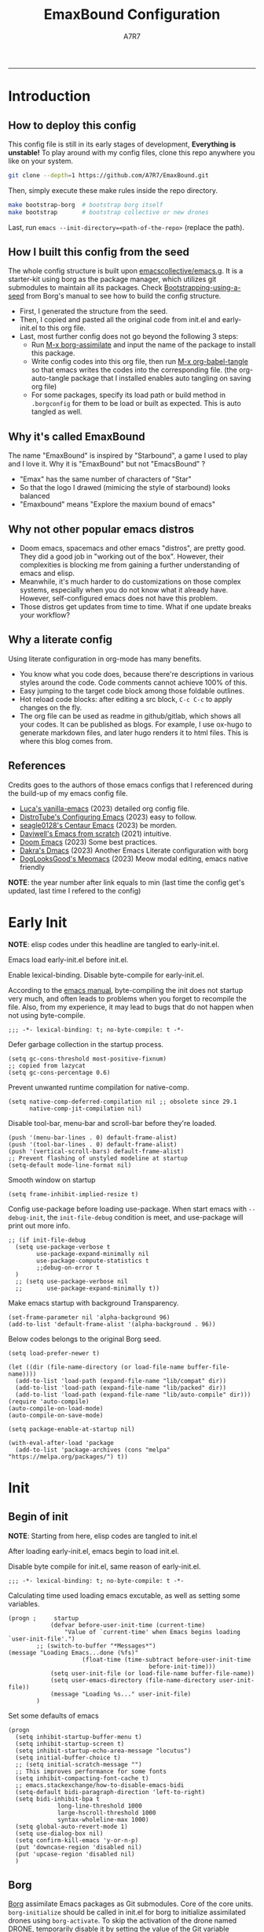 :DOC-CONFIG:

# for all elisp codes, if not explicitly set rules, they're tangled to init.el, with comments style noweb (in order to do org-babel-detangle), and when C-c C-c, they're evaled without output.
#+PROPERTY: header-args:elisp :tangle init.el :comments noweb :results silent
#+PROPERTY: header-args:emacs-lisp :tangle init.el :comments noweb :results silent

# for all conf codes, they're tangled to .borgconfig
#+PROPERTY: header-args:conf :tangle .borgconfig :language conf

#+STARTUP: fold

# this org file tangle on save
#+AUTO_TANGLE: t

# Hugo stuffs
#+HUGO_BUNDLE: emaxbound-configuration
#+EXPORT_FILE_NAME: index.en
#+HUGO_PUBLISHDATE: 2023-07-24
#+HUGO_FRONT_MATTER_KEY_REPLACE: author>authors
#+HUGO_CUSTOM_FRONT_MATTER: :featuredImage Emacsbound.png
#+FILETAGS: :Emacs:Org-mode:

:END:

#+TITLE: EmaxBound Configuration
#+AUTHOR: A7R7
#+DESCRIPTION: My GNU Emacs's literate config
#+HTML:<!--more-->
  -----
#+HTML:<a href="https://www.gnu.org/software/emacs/"><img alt="GNU Emacs" src="https://img.shields.io/badge/emacs-29.1-8A2BF2?logo=gnuemacs&logoColor=white"/></a>
#+HTML:<a href="https://github.com/emacscollective/borg"><img alt="Package Manager" src="https://img.shields.io/badge/package_manager-borg-green"/></a>
#+HTML:<a href="https://en.wikipedia.org/wiki/Linux"><img alt="Linux" src="https://img.shields.io/badge/linux-FCC624?logo=linux&logoColor=black"/></a>

[[file:assets/dashboard.png]]

* Introduction
** How to deploy this config
This config file is still in its early stages of development, *Everything is unstable!*
To play around with my config files, clone this repo anywhere you like on your system.
#+begin_src bash
git clone --depth=1 https://github.com/A7R7/EmaxBound.git
#+end_src

Then, simply execute these make rules inside the repo directory.
#+begin_src bash
make bootstrap-borg  # bootstrap borg itself
make bootstrap       # bootstrap collective or new drones
#+end_src

Last, run ~emacs --init-directory=<path-of-the-repo>~ (replace the path).

** How I built this config from the seed


The whole config structure is built upon [[https://github.com/emacscollective/emacs.g][emacscollective/emacs.g]].
It is a starter-kit using borg as the package manager, which utilizes git submodules to maintain all its packages.
Check [[https://emacsmirror.net/manual/borg/Bootstrapping-using-a-seed.html][Bootstrapping-using-a-seed]] from Borg's manual to see how to build the config structure.

- First, I generated the structure from the seed.
- Then, I copied and pasted all the original code from init.el and early-init.el to this org file.
- Last, most further config does not go beyond the following 3 steps:
  + Run [[elisp: borg-assimilate][M-x borg-assimilate]] and input the name of the package to install this package.
  + Write config codes into this org file, then run [[elisp:org-babel-tangle][M-x org-babel-tangle]] so that emacs writes the codes into the corresponding file. (the org-auto-tangle package that I installed enables auto tangling on saving org file)
  + For some packages, specify its load path or build method in ~.borgconfig~ for them to be load or built as expected. This is auto tangled as well.

** Why it's called EmaxBound

The name "EmaxBound" is inspired by "Starbound", a game I used to play and I love it.
Why it is "EmaxBound" but not "EmacsBound" ?
- "Emax" has the same number of characters of "Star"
- So that the logo I drawed (mimicing the style of starbound) looks balanced
- "Emaxbound" means "Explore the maxium bound of emacs"

** Why not other popular emacs distros

- Doom emacs, spacemacs and other emacs "distros", are pretty good. They did a good job in "working out of the box". However, their complexities is blocking me from gaining a further understanding of emacs and elisp.
- Meanwhile, it's much harder to do customizations on those complex systems, especially when you do not know what it already have. However, self-configured emacs does not have this problem.
- Those distros get updates from time to time. What if one update breaks your workflow?

** Why a literate config

Using literate configuration in org-mode has many benefits.
- You know what you code does, because there're descriptions in various styles around the code. Code comments cannot achieve 100% of this.
- Easy jumping to the target code block among those foldable outlines.
- Hot reload code blocks: after editing a src block, ~C-c C-c~ to apply changes on the fly.
- The org file can be used as readme in github/gitlab, which shows all your codes. It can be published as blogs. For example, I use ox-hugo to generate markdown files, and later hugo renders it to html files. This is where this blog comes from.

** References

Credits goes to the authors of those emacs configs that I referenced during the build-up of my emacs config file.

- [[https://github.com/lccambiaghi/vanilla-emacs][Luca's vanilla-emacs]] (2023) detailed org config file.
- [[https://gitlab.com/dwt1/configuring-emacs][DistroTube's Configuring Emacs]] (2023) easy to follow.
- [[https://github.com/seagle0128/.emacs.d][seagle0128's Centaur Emacs]] (2023) be morden.
- [[https://github.com/daviwil/emacs-from-scratch][Daviwell's Emacs from scratch]] (2021) intuitive.
- [[https://github.com/doomemacs/doomemacs][Doom Emacs]] (2023) Some best practices.
- [[https://github.com/dakra/dmacs][Dakra's Dmacs]] (2023) Another Emacs Literate configuration with borg
- [[https://github.com/DogLooksGood/meomacs][DogLooksGood's Meomacs]] (2023) Meow modal editing, emacs native friendly

*NOTE*: the year number after link equals to
min (last time the config get's updated, last time I refered to the config)

* Early Init
:PROPERTIES:
:header-args:elisp: :tangle early-init.el :language elisp :comments link
:END:

*NOTE*: elisp codes under this headline are tangled to early-init.el.

Emacs load early-init.el before init.el.

Enable lexical-binding. Disable byte-compile for early-init.el.

According to the [[https://www.gnu.org/software/emacs/manual/html_node/emacs/Init-File.html][emacs manual]], byte-compiling the init does not startup very much, and often leads to problems when you forget to recompile the file. Also, from my experience, it may lead to bugs that do not happen when not using byte-compile.
#+begin_src elisp
  ;;; -*- lexical-binding: t; no-byte-compile: t -*-
#+end_src

Defer garbage collection in the startup process.
#+begin_src elisp
  (setq gc-cons-threshold most-positive-fixnum)
  ;; copied from lazycat
  (setq gc-cons-percentage 0.6)
#+end_src

Prevent unwanted runtime compilation for native-comp.
#+begin_src elisp
  (setq native-comp-deferred-compilation nil ;; obsolete since 29.1
        native-comp-jit-compilation nil)
#+end_src

Disable tool-bar, menu-bar and scroll-bar before they're loaded.
#+begin_src elisp :tangle early-init.el
  (push '(menu-bar-lines . 0) default-frame-alist)
  (push '(tool-bar-lines . 0) default-frame-alist)
  (push '(vertical-scroll-bars) default-frame-alist)
  ;; Prevent flashing of unstyled modeline at startup
  (setq-default mode-line-format nil)
#+end_src

Smooth window on startup
#+begin_src elisp
  (setq frame-inhibit-implied-resize t)
#+end_src

Config use-package before loading use-package.
When start emacs with =--debug-init=, the =init-file-debug= condition is meet, and use-package will print out more info.
#+begin_src elisp
  ;; (if init-file-debug
    (setq use-package-verbose t
          use-package-expand-minimally nil
          use-package-compute-statistics t
          ;;debug-on-error t
    )
    ;; (setq use-package-verbose nil
    ;;       use-package-expand-minimally t))
#+end_src

Make emacs startup with background Transparency.
#+begin_src elisp
  (set-frame-parameter nil 'alpha-background 96)
  (add-to-list 'default-frame-alist '(alpha-background . 96))
#+end_src

Below codes belongs to the original Borg seed.
#+begin_src elisp :tangle early-init.el
  (setq load-prefer-newer t)

  (let ((dir (file-name-directory (or load-file-name buffer-file-name))))
    (add-to-list 'load-path (expand-file-name "lib/compat" dir))
    (add-to-list 'load-path (expand-file-name "lib/packed" dir))
    (add-to-list 'load-path (expand-file-name "lib/auto-compile" dir)))
  (require 'auto-compile)
  (auto-compile-on-load-mode)
  (auto-compile-on-save-mode)

  (setq package-enable-at-startup nil)

  (with-eval-after-load 'package
    (add-to-list 'package-archives (cons "melpa" "https://melpa.org/packages/") t))
#+end_src

* Init
** Begin of init
*NOTE*: Starting from here, elisp codes are tangled to init.el

After loading early-init.el, emacs begin to load init.el.

Disable byte compile for init.el, same reason of early-init.el.
#+begin_src elisp
	;;; -*- lexical-binding: t; no-byte-compile: t -*-
#+end_src

Calculating time used loading emacs excutable, as well as setting some variables.
#+begin_src elisp
	(progn ;     startup
				(defvar before-user-init-time (current-time)
					"Value of `current-time' when Emacs begins loading `user-init-file'.")
			;; (switch-to-buffer "*Messages*")
	(message "Loading Emacs...done (%fs)"
						 (float-time (time-subtract before-user-init-time
											before-init-time)))
				(setq user-init-file (or load-file-name buffer-file-name))
				(setq user-emacs-directory (file-name-directory user-init-file))
				(message "Loading %s..." user-init-file)
			)
#+end_src
Set some defaults of emacs
#+begin_src elisp
  (progn
  	(setq inhibit-startup-buffer-menu t)
  	(setq inhibit-startup-screen t)
  	(setq inhibit-startup-echo-area-message "locutus")
  	(setq initial-buffer-choice t)
  	;; (setq initial-scratch-message "")
  	;; This improves performance for some fonts
  	(setq inhibit-compacting-font-cache t)
  	;; emacs.stackexchange/how-to-disable-emacs-bidi
  	(setq-default bidi-paragraph-direction 'left-to-right)
  	(setq bidi-inhibit-bpa t
  				long-line-threshold 1000
  				large-hscroll-threshold 1000
  				syntax-wholeline-max 1000)
  	(setq global-auto-revert-mode 1)
  	(setq use-dialog-box nil)
  	(setq confirm-kill-emacs 'y-or-n-p)
  	(put 'downcase-region 'disabled nil)
  	(put 'upcase-region 'disabled nil)
  	)
#+end_src
** Borg
 [[https://github.com/emacscollective/borg][Borg]] assimilate Emacs packages as Git submodules. Core of the core units.
   =borg-initialize= should be called in init.el for borg to initialize assimilated drones using =borg-activate=.
    To skip the activation of the drone named DRONE, temporarily disable it by setting the value of the Git variable submodule.DRONE.disabled to true in ~/.config/emacs/.gitmodules.

#+begin_src elisp
	(use-package borg
	:init
		(add-to-list 'load-path
			(expand-file-name "lib/borg" user-emacs-directory))
	:config
		(borg-initialize)
	  (switch-to-buffer "*Messages*")
	)
#+end_src

** Dash
 [[https://github.com/magnars/dash.el][Dash]] is a modern list library for Emacs. See its overview at [[https://github.com/magnars/dash.el#functions][dash.el - functions]].
    =Dash-Fontify mode= is a buffer-local minor mode intended for Emacs Lisp buffers.  Enabling it causes the special variables bound in anaphoric Dash macros to be fontified.  These anaphoras include ‘it’, ‘it-index’, ‘acc’, and ‘other’.  In older Emacs versions which do not dynamically detect macros, Dash-Fontify mode additionally fontifies Dash macro calls.

#+begin_src elisp
	(use-package dash
		:config (global-dash-fontify-mode))
#+end_src

Dash needs some tweaks to be built
#+begin_src conf
[submodule "dash"]
	no-byte-compile = dash-functional.el
	no-makeinfo = dash-template.texi
#+end_src

** EIEIO
[[https://www.gnu.org/software/emacs][EIEIO]] is a series of Lisp routines which implements a subset of CLOS, the Common Lisp Object System. In addition, EIEIO also adds a few new features which help it integrate more strongly with the Emacs running environment.
#+begin_src elisp
	(use-package eieio)
#+end_src

** Auto-Compile
[[https://github.com/emacscollective/auto-compile][Auto-Compile]] automatically compile Emacs Lisp libraries
   Suppress comp warnings.
#+begin_src elisp
	(use-package auto-compile
		:config
		(setq auto-compile-display-buffer             nil
						auto-compile-mode-line-counter            t
						auto-compile-source-recreate-deletes-dest t
						auto-compile-toggle-deletes-nonlib-dest   t
						auto-compile-update-autoloads             t
						warning-suppress-log-types        '((comp))
		)
	)
#+end_src

** Epkg
[[https://github.com/emacscollective/epkg][Epkg]] allows you browse the Emacsmirror package database. We're using emacs >= 29 which has builtin support for sqlite, so we let epkg-database-connector to use builtin sqlite.
#+begin_src elisp
	(use-package epkg
		:defer t
		:bind
			 ([remap describe-package] . epkg-describe-package)
		:init
		(setq epkg-repository
		(expand-file-name "var/epkgs/" user-emacs-directory))
		(setq epkg-database-connector 'sqlite-builtin ))
#+end_src
** Custom
[[https://www.emacswiki.org/emacs/CustomizingAndSaving#Customize][Custom]] is a built-in package, the customize system of emacs. Set the file path used for storing customization information here.
#+begin_src elisp
	(use-package custom
		:no-require t
		:config
		(setq custom-file (expand-file-name "custom.el" user-emacs-directory))
		(setf custom-safe-themes t) ;Treat all themes as safe
		(when (file-exists-p custom-file)
			(load custom-file)))
#+end_src

** Server
Server allows Emacs to operate as a server for other processes. Built in.
#+begin_src elisp
	(use-package server
		:commands (server-running-p)
		:config (or (server-running-p) (server-mode)))
#+end_src

** End of core units
Calculate loading time of core units.
#+begin_src elisp
	(progn ;     startup
		(message "Loading core units...done (%fs)"
			 (float-time (time-subtract (current-time) before-user-init-time))))
#+end_src
* Libraries
** S
[[https://github.com/magnars/s.el][S]] is the long lost Emacs string manipulation library.

** F
[[https://github.com/rejeep/f.el][F]] is a modern API for working with files and directories in Emacs.

** Annalist
[[https://github.com/noctuid/annalist.el][annalist.el]] is a library that can be used to record information and later print that information using org-mode headings and tables. It allows defining different types of things that can be recorded (e.g. keybindings, settings, hooks, and advice) and supports custom filtering, sorting, and formatting. annalist is primarily intended for use in other packages like general and evil-collection, but it can also be used directly in a user’s configuration.

** Shrink path
[[https://github.com/zbelial/shrink-path.el][Shrink path]] is a small utility functions that allow for fish-style trunctated directories in eshell and for example modeline.
#+begin_src elisp
	(use-package shrink-path :demand t)
#+end_src

** Emacsql
tweaks to buiild emacsql
#+begin_src conf
  [submodule "emacsql"]
	no-byte-compile = emacsql-pg.el
#+end_src

** Sqlite3
#+begin_src conf
[submodule "sqlite3"]
	build-step = make
#+end_src

* Keybinds & Input

We setup keybinding framworks and basic keybindings at this place. Note that not all keybindings are set here. Some package specific keybinding configs are set under where the package is configured.

** COMMENT Evil
I guess evil surround and evil nerd commentor should be better to put under Coding.
I do not use evil mode anymore because of Meow Edit.
*** Evil mode
[[https://github.com/emacs-evil/evil][Evil mode]] that turns you into an evil.

#+begin_src elisp
  (use-package evil
    :disabled
    :init
      (setq evil-want-integration t) ;; t by default
      (setq evil-want-keybinding nil)
      (setq evil-vsplit-window-right t)
      (setq evil-split-window-below t)
      (setq evil-want-C-u-scroll t)

    :config
      (evil-mode 1)
     ;; Use visual line motions even outside of visual-line-mode buffers
      (evil-global-set-key 'motion "j" 'evil-next-visual-line)
      (evil-global-set-key 'motion "k" 'evil-previous-visual-line)
      (evil-set-initial-state 'messages-buffer-mode 'normal)
      (evil-set-initial-state 'dashboard-mode 'normal)
      (evil-set-undo-system 'undo-redo)
      (evil-define-key 'normal 'foo-mode "e" 'baz)
  )
#+end_src
#+begin_src conf
  [submodule "evil"]
    info-path = doc/build/texinfo
#+end_src
*** Evil collection
[[https://github.com/emacs-evil/evil-collection][Evil-collection]] automatically configures various Emacs modes with Vi-like keybindings.

#+begin_src elisp
  (use-package evil-collection
    ;; :demand t
    :disabled
    :after evil
    :custom (evil-collection-setup-minibuffer t)
    :config
    ;(setq evil-collection-mode-list '(dashboard dired ibuffer))
    (evil-collection-init))

  (use-package evil-tutor
    :demand t)

  (use-package emacs
    :config (setq ring-bell-function #'ignore)
  )
#+end_src

*** Evil Surround
#+begin_src elisp
  (use-package evil-surround
  :after evil
  :disabled
  :config
    (global-evil-surround-mode 1))
#+end_src
*** Evil Nerd commenter
[[https://github.com/redguardtoo/evil-nerd-commenter][Evi Nerd Commenter]] helps you comment code efficiently!
#+begin_src elisp
  (use-package evil-nerd-commenter
  :after evil
  :disabled
  :config
  )
#+end_src
** Meow
[[https://github.com/meow-edit/meow][Meow]] is yet another modal editing. Meow's freedom allows my setup to be very weird.
#+begin_src elisp :noweb no-export
  (use-package meow
  :custom-face
    (meow-cheatsheet-command ((t (:height 180 :inherit fixed-pitch))))
  :config
   ;cate the behavior of vi's
    (defun my-meow-append ()
      "Move to the end of selection, switch to INSERT state."
      (interactive)
      (if meow--temp-normal
             (progn
               (message "Quit temporary normal mode")
               (meow--switch-state 'motion))
      (if (not (region-active-p))
               (when (and (not (use-region-p))
                          (< (point) (point-max)))
                 (forward-char 1))
       (meow--direction-forward)
       (meow--cancel-selection))
       (meow--switch-state 'insert)))

     (advice-add 'meow-append :override #'my-meow-append)

    (defun my-meow-open-below ()
      "Open a newline below and switch to INSERT state."
      (interactive)
      (if meow--temp-normal
          (progn
            (message "Quit temporary normal mode")
            (meow--switch-state 'motion))
        (meow--switch-state 'insert)
        ;(goto-char (line-end-position))
  			(move-end-of-line 1)
        (meow--execute-kbd-macro "RET")))
     (advice-add 'meow-open-below :override #'my-meow-open-below)

   (setq meow-keypad-self-insert-undefined nil)
   (setq meow-selection-command-fallback '(
      (meow-grab . meow-right-expand)
      (meow-change . meow-change-char)
      (meow-kill . meow-delete)
      (meow-cancel-selection . keyboard-quit)
      (meow-pop-selection . meow-pop-grab)
      (meow-beacon-change . meow-beacon-change-char)
      (meow-replace . meow-yank)
      (meow-reverse . negative-argument)
    ))

   (setq meow-cheatsheet-layout meow-cheatsheet-layout-qwerty)
   <<meow-normal>>
   <<meow-motion>>
   <<meow-keypad>>
   (meow-global-mode)
  )
#+end_src
*** Meow-normal
:PROPERTIES:
:header-args:elisp: :noweb-ref meow-normal
:END:

#+begin_src elisp
  (meow-normal-define-key
    '("<escape>" . meow-cancel-selection)
    '("\\" . "C-<escape>") ;; where I define all my custom major mode binding
    '("SPC" . my/leader-prefix-cmd) ;; defined latter
    '("1" . meow-expand-1) '("2" . meow-expand-2)
    '("3" . meow-expand-3) '("4" . meow-expand-4)
    '("5" . meow-expand-5) '("6" . meow-expand-6)
    '("7" . meow-expand-7) '("8" . meow-expand-8)
    '("9" . meow-expand-9) '("0" . meow-expand-0)

    '("q" . meow-quit) '("Q" . meow-quit)
       ;'("w" . meow-window) '("W" . meow-window)
       ;'("e" . meow-) '("E" . meow-e)
       ;'("r" . meow-) '("R" . meow-e)
    '("t" . meow-till) '("T" . meow-till-expand)

    '("a" . begin-of-line) '("a" . meow-beginning-of-thing)
    '("s" . meow) '("s" . meow-bounds-of-thing)
    '("d" . meow) '("d" . meow-inner-of-thing)
    '("f" . end-of-line) '("f" . meow-end-of-thing)
    '("g" . meow-right-expand) '("G" . meow-grab)

    '("z" . meow-undo) '("Z" . meow-undo-in-selection)
    '("x" . meow-kill) '("X" . meow-clipboard-kill)
    '("c" . meow-save)
    '("C-c" . meow-clipboard-save)
    '("v" . meow-replace) '("V" . meow-yank-pop)
    '("C-v" . meow-clipboard-yank)
    '("b". meow-block) '("B" . meow-to-block)

    '("y" . meow-visit)
    '("u" . meow-change) '("U" . meow-reverse)
    '("i" . meow-insert) '("I" . meow-open-above)
    '("o" . meow-append) '("O" . meow-open-below)
    '("p" . meow-pop-selection)
    '("[" . meow-beginning-of-thing) '("]" . meow-end-of-thing)

    '("h" . meow-join)  '("H" . meow-join)
    '("j" . meow-left)  '("J" . meow-left-expand)
    '("k" . meow-prev)  '("K" . meow-prev-expand)
    '("l" . meow-next)  '("L" . meow-next-expand)
    '(";" . meow-right) '(":" . meow-right-expand)
    '("'" . meow-line) '("\"" . meow-line)

    '("C-j" . "C-<escape> C-j")
    '("C-k" . "C-<escape> C-k")
    '("C-l" . "C-<escape> C-l")
    '("C-;" . "C-<escape> C-;")

    '("n" . meow-search)      '("N" . meow-pop-search)
    '("m" . meow-mark-word)   '("M" . meow-mark-symbol)
    '("," . meow-back-word)   '("<" . meow-back-symbol)
    '("." . meow-next-word)   '(">" . meow-next-symbol)
    '("/" . meow-reverse)

    '("\"" . fingertip-wrap-double-quote)
    '("(" . fingertip-wrap-round)
    '("[" . fingertip-wrap-bracket)
    '("{" . fingertip-wrap-curly)
    )
#+end_src

*** Meow-motion
:PROPERTIES:
:header-args:elisp: :noweb-ref meow-motion
:END:

#+begin_src elisp
  (meow-motion-overwrite-define-key
   '("l" . meow-next)
   '("k" . meow-prev)
   '("SPC" . my/leader-prefix-cmd) ;; defined latter
   '("<escape>" . ignore)
  )
#+end_src

*** Meow-keypad
:PROPERTIES:
:header-args:elisp: :noweb-ref meow-keypad
:END:
#+begin_src elisp
  (meow-leader-define-key
  ;; Use SPC (0-9) for digit arguments.
   '("1" . meow-digit-argument) '("2" . meow-digit-argument)
   '("3" . meow-digit-argument) '("4" . meow-digit-argument)
   '("5" . meow-digit-argument) '("6" . meow-digit-argument)
   '("7" . meow-digit-argument) '("8" . meow-digit-argument)
   '("9" . meow-digit-argument) '("0" . meow-digit-argument)
   '("/" . meow-keypad-describe-key) '("?" . meow-cheatsheet)
   ;;'("SPC" . config/leader-prefix-cmd)
  )

#+end_src

#+RESULTS:

** General
[[https://github.com/noctuid/general.el][General]] provides a more convenient method for binding keys in emacs
(for both evil and non-evil users).

*Note*: byte compile init.el will lead to function created by general-create-definer failed to work.
#+begin_src elisp :noweb no-export
  ;; Make ESC quit prompts
  ;; (global-set-key ([kbd] "<escape>") 'keyboard-escape-quit)

  (use-package general
  :config
    <<global-map>>
  	<<global-leader>>
  	<<local-leader>>
  )
#+end_src
*** Global map
:PROPERTIES:
:header-args:elisp: :noweb-ref global-map
:END:

#+begin_src elisp
  (general-def
  :keymaps '(global-map override)
    "C-v"       '(clipboard-yank         :wk "paste")
    ;"C-/"       '(yank                        :wk "comment-dwim")
  )
  (general-def
  :keymaps '(meow-normal-state-keymap meow-motion-state-keymap)
    "M-j"       '(windmove-left               :wk " Win H ")
    "M-k"       '(windmove-down               :wk " Win J ")
    "M-l"       '(windmove-up                 :wk " Win K ")
    "M-;"       '(windmove-right              :wk " Win L ")
    "M-,"       '(sort-tab-select-prev-tab    :wk " Tab L ")
    "M-."       '(sort-tab-select-next-tab    :wk " Tab R ")
  )

  (general-def
  :keymaps '(vertico-map)
    "C-l"       '(vertico-next                  :wk "")
    "C-k"       '(vertico-previous              :wk "")
    "C-j"       '(vertico-directory-delete-word :wk "")
    "C-;"       '(vertico-directory-enter       :wk "")
    "C-,"       '(vertico-previous-group        :wk "")
    "C-."       '(vertico-next-group            :wk "")
    "RET"       'vertico-directory-enter
    "DEL"       'vertico-directory-delete-char
    "M-DEL"     'vertico-directory-delete-word
  )
#+end_src
*** Global leader
:PROPERTIES:
:header-args:elisp: :noweb-ref global-leader
:END:

#+begin_src elisp
  (general-create-definer my/leader
    :prefix-command 'my/leader-prefix-cmd
    :prefix-map 'my/leader-prefix-map
    )
#+end_src

#+begin_src elisp
  ;; windows, buffers and tabs(workspaces)
  ;; these are copied from emacs source code
  (defun split-window-left (&optional size window-to-split)
    (interactive `(,(when current-prefix-arg
     									(prefix-numeric-value current-prefix-arg))
     							 ,(selected-window)))
    (let (new-window)
     	(when (and size (< size 0) (< (- size) window-min-width))
     		;; `split-window' would not signal an error here.
     		(error "Size of new window too small"))
     	(setq new-window (split-window window-to-split size 'left))
     	;; Always copy quit-restore parameter in interactive use.
     	(let ((quit-restore (window-parameter window-to-split 'quit-restore)))
     		(when quit-restore
     			(set-window-parameter new-window 'quit-restore quit-restore)))
     	new-window))

  (defun split-window-above (&optional size window-to-split)
    (interactive `(,(when current-prefix-arg
                      (prefix-numeric-value current-prefix-arg))
                   ,(selected-window)))
    (let ((old-point (window-point))
          moved-by-window-height moved new-window bottom)
      (when (and size (< size 0) (< (- size) window-min-height))
        ;; `split-window' would not signal an error here.
        (error "Size of new window too small"))
      (setq new-window (split-window window-to-split size 'above))
      (when (and (null split-window-keep-point)
                 (or (null window-to-split)
                     (eq window-to-split (selected-window))))
        (with-current-buffer (window-buffer window-to-split)
  				(save-excursion
  					(goto-char (window-start))
  					(setq moved (vertical-motion (window-height)))
  					(set-window-start new-window (point))
  					(when (> (point) (window-point new-window))
  						(set-window-point new-window (point)))
  					(when (= moved (window-height))
  						(setq moved-by-window-height t)
  						(vertical-motion -1))
  					(setq bottom (point)))
  				(and moved-by-window-height
  						 (<= bottom (point))
  						 (set-window-point window-to-split (1- bottom)))
  				(and moved-by-window-height
  						 (<= (window-start new-window) old-point)
  						 (set-window-point new-window old-point)
  						 (select-window new-window))))
      ;; Always copy quit-restore parameter in interactive use.
      (let ((quit-restore (window-parameter window-to-split 'quit-restore)))
        (when quit-restore
  				(set-window-parameter new-window 'quit-restore quit-restore)))
      new-window))
#+end_src

#+begin_src elisp
  (my/leader :infix "b" ;; buffers
  	"b"       '(consult-buffer                 :wk "buffer")
  	"d"       '(     :wk "buffer ")
  	)
  (my/leader :infix "w" ;; workspaces
    ""        '(nil                            :wk "workspaces")
    "\\"      '(tab-new                        :wk "tab new 󰝜")
    "|"       '(tab-close                      :wk "tab new 󰝜")
    "["       '(tab-previous                   :wk "tab ")
    "]"       '(tab-next                       :wk "tab ")

    ","       '(sort-tab-select-next-tab       :wk "buffer ")
    "."       '(sort-tab-select-previous-tab   :wk "buffer ")
    "?"       '(sort-tab-close-current-tab     :wk "buffer 󰅖")
    "/"       '(consult-buffer                 :wk "buffer")
    "f"       '(find-file                      :wk "file")

    "j"       '(windmove-left                  :wk "window ")
    "k"       '(windmove-up                    :wk "window ")
    "l"       '(windmove-down                  :wk "window ")
    ";"       '(windmove-right                 :wk "window ")
    "'"       '(delete-window                  :wk "window 󰅖")
    "J"       '(split-window-right             :wk "split ")
    "K"       '(split-window-below             :wk "split ")
    "L"       '(split-window-above             :wk "split ")
    ":"       '(split-window-left              :wk "split ")
    )
      ;; Borg
  (my/leader :infix "B"
    ""        '(nil                            :wk " 󰏗 Borg      ")
    "DEL"     '(which-key-undo                 :wk "󰕍 Undo key   ")
    "a"       '(borg-assimilate                :wk "󱧕 Assimilate ")
    "A"       '(borg-activate                  :wk " Activate   ")
    "b"       '(borg-build                     :wk "󱇝 Build      ")
    "c"       '(borg-clone                     :wk " Clone      ")
    "r"       '(borg-remove                    :wk "󱧖 Remove     ")
    )
      ;; toggle
  (my/leader :infix "t"
    ""        '(nil                            :wk " 󰭩 Toggle    ")
    "DEL"     '(which-key-undo                 :wk "󰕍 Undo key   ")
    )
      ;; Git
  (my/leader :infix "g"
    ""        '(nil                            :wk " 󰊢 Git       ")
    "DEL"     '(which-key-undo                 :wk "󰕍 Undo key   ")
    "g"       '(magit                          :wk " Magit      ")
    )
      ;; dired
  (my/leader
    "e"       '(dirvish-side                   :wk "󰙅 Dirvish-side ")
    ;;"E"       '(dirvish                        :wk " Dirvish      ")
    ;;"qe"      '(save-buffers-kill-emacs         :wk "Quit Emacs ")
    ;;"e"       '(treemacs                        :wk "󰙅 Treemacs ")
    )
  (my/leader
    "/"       '(comment-dwim                   :wk "󱀢 Comment ")
    )
#+end_src

#+RESULTS:

*** Local leader
:PROPERTIES:
:header-args:elisp: :noweb-ref local-leader
:END:
Generally, I define my local leader as follows:
- Let ~C-<escape>~ be the local leader. The convention is to use ~C-c~, but I make ~C-c~ save to system clipboard ;)
- I do not directly press ~C-<escape>~. Instead, I map ~\~ to ~C-<escape>~ in meow's normal mode.
- The keybindings are bind to those major mode maps.
*** Others

** Which-key
[[https://github.com/justbur/emacs-which-key][Which-key]] is a minor mode for Emacs that displays the key bindings following your currently entered incomplete command (a prefix) in a popup.

Magit and meow all use transient maps, therefore we let which-key show transient maps.
#+begin_src elisp
  (use-package which-key
  :after general
  :init
  	(setq
  		which-key-sort-order 'which-key-prefix-then-key-order
  		which-key-sort-uppercase-first t
  		which-key-add-column-padding 1
  		which-key-max-display-columns nil
  		which-key-min-display-lines 6
  		which-key-idle-delay 0.8 ; the first idle
  		which-key-idle-secondary-delay 0.01 ; set to 0 will cause some problems
  		which-key-max-description-length 25	;
  		which-key-allow-imprecise-window-fit t ; reduce delay
  		which-key-separator " " ; yeah I don't like the arrow icon
  		Which-key-show-early-on-C-h t ; this somehow doesn't work
  		which-key-show-transient-maps t
   )
  	;(general-define-key
  	;:keymaps 'which-key-mode-map
  	;  "DEL" '(which-key-undo :wk "undo")
  	;)
  	(which-key-mode 1)
  )
#+end_src

[[https://github.com/yanghaoxie/which-key-posframe][Which-key-posframe]] use posframe to show which-key popup.
options for =which-key-posframe-poshandler=:
#+begin_src elisp
	(use-package which-key-posframe
	:config
		(setq which-key-posframe-poshandler
				'posframe-poshandler-window-bottom-center
				;'posframe-poshandler-frame-bottom-center
		)
		(which-key-posframe-mode)
	)
#+end_src
** Transient
[[https://github.com/yanghaoxie/transient-posframe][Transient-posframe]] display transient popups using a posframe.
#+begin_src elisp :tangle no
  (use-package transient-posframe
  :after transient
  :disabled
  :config
    (setq transient-posframe-min-height 1)
    (setq transient-posframe-mode t)
  )
#+end_src
** COMMENT Key-echo
[[https://github.com/manateelazycat/key-echo][Key-Echo]] is an Emacs plugin that uses XRecord technology to listen to system key events.
#+begin_src elisp
	(use-package key-echo
	:disabled
	:config
		(key-echo-enable)
	)
#+end_src
** Rime

#+begin_src elisp
	(use-package rime
	:custom
		(rime-emacs-module-header-root "~/.nix-profile/include")
		(rime-librime-root "~/.nix-profile")
		(rime-share-data-dir "~/.config/fcitx/rime")
	:config
		(setq default-input-method "rime"
					rime-show-candidate 'posframe)
		(setq rime-disable-predicates
			'(meow-normal-mode-p
				meow-motion-mode-p
				rime-predicate-after-alphabet-char-p
				rime-predicate-prog-in-code-p))
	)
#+end_src

* Basic UI
We setup UI for basic emacs widgets at this place. Again, not all UI's are set here.
Some package specific UI configs are set under where the package is configured.
** Fonts
Fonts in emacs is really a complex system. If you don't treat it with care, you'll definitedly encounter some bugs.

One essential thing about font is pitch. In general, pitch control's whether a font is fixed-widthed or non-fixed-widthed. Currently there're 2 helpful modes that controls font pitch: =mixed-pitch-mode= and =fixed-pitch-mode=.

I recommend stick to only one of these modes and does all the font settings based on the mode. For me I choses fixed-pitch-mode. This mode makes certain major mode have fixed-pitch fonts, and left all the other fonts to the default font (which can be set to some non-fixed-pitch fonts)

*** Fixed-pitch-mode
[[https://github.com/cstby/fixed-pitch-mode][Fixed-pitch-mode]] make certain buffers to have fixed-pitch fonts.
#+begin_src elisp
  (use-package fixed-pitch
  :config
    ;; This cause some bugs
    ;; (add-to-list 'default-frame-alist '(font . "Sarasa Gothic SC-16" ))
    (set-face-attribute 'default nil
      :font "Sarasa Gothic SC"
      :height 150)
    (set-face-attribute 'fixed-pitch nil
    ;:font "Sarasa Fixed SC"
      :font "RobotoMono Nerd Font Mono"
      :height 1.0)
    ; (set-fontset-font t 'symbol "Noto Sans Symbols 2")
    (set-face-attribute 'link nil
      :foreground "#ffcc66" :underline t :bold nil)
    ;; This is a temporary fix for solaire mode
    (set-face-attribute 'solaire-default-face nil
      :inherit 'fixed-pitch)
    (fixed-pitch-mode)
  )
#+end_src
*** COMMENT Mixed-pitch-mode
#+begin_src elisp
  (use-package mixed-pitch-mode
  :defer t
  :config
    (setq  mixed-pitch-set-height t)
  )
#+end_src

*** Zooming In/Out

You can use the bindings CTRL plus =/- for zooming in/out.  You can also use CTRL plus the mouse wheel for zooming in/out.
#+begin_src elisp
(global-set-key (kbd "C-=") 'text-scale-increase)
(global-set-key (kbd "C--") 'text-scale-decrease)
(global-set-key (kbd "<C-wheel-down>") 'text-scale-decrease)
(global-set-key (kbd "<C-wheel-up>") 'text-scale-increase)
#+end_src
** Icons
*** All-the-icons

[[https://github.com/domtronn/all-the-icons.el][All-the-icons]] is an icon set that can be used with dashboard, dired, ibuffer and other Emacs programs.

#+begin_src elisp
	(use-package all-the-icons
		:if (display-graphic-p))

	;(use-package all-the-icons-dired
	;  :hook (dired-mode . (lambda () (all-the-icons-dired-mode t))))
#+end_src

*NOTE*: In order for the icons to work it is very important that you install the Resource Fonts included in this package. Run [[elisp:all-the-icons-install-fonts][M-x all-the-icons-install-fonts]] to install necessary icons.

*** All-the-icons-completion
All-the-icons-completion makes icons appear in the minibuffer. Cool.
#+begin_src elisp
  (use-package all-the-icons-completion
    :after (marginalia all-the-icons)
    :hook (marginalia-mode . all-the-icons-completion-marginalia-setup)
    :init
    (all-the-icons-completion-mode))
#+end_src
*** Nerd-icons
[[https://github.com/rainstormstudio/nerd-icons.el][Nerd-icons]] is a library for easily using Nerd Font icons inside Emacs, an alternative to all-the-icons.
Run [[elisp:nerd-icons-install-fonts][M-x nerd-icons-install-fonts]] to install =Symbols Nerd Fonts Mono= for you.
#+begin_src elisp
	(use-package nerd-icons
		;; :custom
		;; The Nerd Font you want to use in GUI
		;; "Symbols Nerd Font Mono" is the default and is recommended
		;; but you can use any other Nerd Font if you want
		;; (nerd-icons-font-family "Symbols Nerd Font Mono")
	)
#+end_src

** Widgets
*** Posframe
[[https://github.com/tumashu/posframe][Posframe]] can pop up a frame at point, this *posframe* is a child-frame connected to its root window's buffer, in which some texts are showed. It's more pretty and tidy than showing everything in the minibuffer.
Posframe can be used by many useful and important package, such as vertico, consult, emacs-rime, lsp-bridge.

Note that a 'frame' is a window on the desktop, a 'window' is a subwindow of emacs.
#+begin_src elisp
	(use-package posframe
	:config
		(defun posframe-poshandler-frame-upper-center! (info)
		"Posframe's position handler.

		 This poshandler function let center of posframe align to
		 vertically upper 1/6, horizontally center
		 of frame."
		(cons (/ (max 0 (- (plist-get info :parent-frame-width)
								 (plist-get info :posframe-width))) 2)
					(/ (plist-get info :parent-frame-height) 6)))

		(defun posframe-poshandler-window-upper-center! (info)
		 "Posframe's position handler.

			 This poshandler function let center of posframe align to
			 vertically upper 1/6, horizontally center
			 of window."
		(let* ((window-left    (plist-get info :parent-window-left))
					 (window-top     (plist-get info :parent-window-top))
					 (window-width   (plist-get info :parent-window-width))
					 (window-height  (plist-get info :parent-window-height))
					 (posframe-width (plist-get info :posframe-width)))
			(cons (max 0 (+ window-left (/ (- window-width posframe-width) 2)))
						(+ window-top (/ window-height 6))))
		)
	)
#+end_src
*** Mini-frame
[[https://github.com/muffinmad/emacs-mini-frame][Mini-Frame]], similar to posframe, shows minibuffer in child frame on read-from-minibuffer.
#+begin_src elisp
	(use-package mini-frame
	:config
		(setq mini-frame-detach-on-hide nil)
		;(setq mini-frame-standalone 't)
		;(setq mini-frame-resize-min-height 10)
		(setq mini-frame-ignore-commands
			(append mini-frame-ignore-commands
			 '(evil-window-split evil-window-vsplit evil-ex)))
	)
#+end_src

*** Holo-layer
[[https://github.com/manateelazycat/holo-layer][Holo-layer]] is developed based on PyQt, aiming to significantly enhance the visual experience of Emacs.
#+begin_src elisp
  (use-package holo-layer
  :defer t
  :if (memq window-system '(pgtk mac ns))
  :config
  	(setq holo-layer-enable-cursor-animation 1
          holo-layer-enable-window-border 1
  				holo-layer-sort-tab-ui 1
  				;;holo-layer-cursor-animation-type "arrow easing"
  				)
  	(holo-layer-enable)
  )
#+end_src

** Colors
*** Doom-themes
[[https://github.com/hlissner/emacs-doom-themes][Doom-themes]] is a great set of themes with a lot of variety and support for many different Emacs modes. Taking a look at the [[https://github.com/hlissner/emacs-doom-themes/tree/screenshots][screenshots]] might help you decide which one you like best. Run =M-x counsel-load-theme= to choose between them easily.

*** Solaire mode
[[https://github.com/hlissner/emacs-solaire-mode][Solaire-mode]] makes certain buffers grossly incandescent. Useful to distinguish the main  buffers from others.
#+begin_src elisp
  (use-package solaire-mode
  :defer t
  :init (solaire-global-mode)
  )
#+end_src

** Spacing
*** Margin
We have 3 modes that can help centering text in a window.
But currently we only use olivetti mode.

**** Olivetti

    [[https://github.com/rnkn/olivetti][Olibetti]] is a simple Emacs minor mode for a nice writing environment.
    Set olivetti-style to both margins and fringes for a fancy "page" look.

    Note that for pages with variable-pitch fonts,
    =olivetti-body-width= should be set smaller for it to look good.
#+begin_src elisp
  (use-package olivetti
  :hook (org-mode . olivetti-mode)
        (Custom-mode . olivetti-mode)
        (help-mode . olivetti-mode)
        ;(dashboard-mode . olivetti-mode)
        (dashboard-mode . variable-pitch-mode)
        (olivetti-mode . visual-line-mode)
  :init
        (setq-default fill-column 90)
  :config
        ;If nil (the default), use the value of fill-column + 2.
        (setq olivetti-body-width nil
                 olivetti-style 'fancy)
        ;; (set-face-attribute 'olivetti-fringe nil :background "#171B24")
        (defun config/window-center (width)
            (interactive)
            (setq fill-column width)
            (olivetti-mode)
        )
        ;; (config/leader
        ;;  "tc"  '(olivetti-mode     :wk "󰉠 Center")
        ;; )
  )
#+end_src

**** Visual-fill-column

    [[https://github.com/joostkremers/visual-fill-column][visual-fill-column]]

**** Writeroom-mode

*** Vertical Spacing

[[https://github.com/trevorpogue/topspace][Topspace]] recenter line 1 with scrollable upper margin/padding
#+begin_src elisp
	(use-package topspace
	:init (global-topspace-mode)
	)
#+end_src

** Whitespace mode

[[https://www.emacswiki.org/emacs/WhiteSpace][Whitespace mode]] is a built in mode of emacs that visualizes whitespaces, tab symbols, indentations and related stuffs.
#+begin_src elisp
	;; (config/leader :infix "t"
	;;   "SPC"  '(whitespace-mode  :wk "󰡭 Show Space")
	;; )
#+end_src
** Transparency

Set background Transparency, according to [[https://www.emacswiki.org/emacs/TransparentEmacs][this page]].
#+begin_src elisp
	(set-frame-parameter nil 'alpha-background 96)
	(add-to-list 'default-frame-alist '(alpha-background . 96))

	(defun config/transparency (value)
				"Sets the transparency of the frame window. 0=transparent/100=opaque"
				(interactive "nTransparency Value 0 - 100 opaque:")
				(set-frame-parameter nil 'alpha-background value))
#+end_src

** Scroll
#+begin_src elisp
	(use-package emacs
	:config
		(setq scroll-conservatively 97)
		(setq scroll-preserve-screen-position 1)
		(setq mouse-wheel-progressive-speed nil)
		;; The following piece of code is stolen from
		;; https://emacs-china.org/t/topic/25114/5
		(pixel-scroll-precision-mode 1)
		(setq pixel-scroll-precision-interpolate-page t)
		(defun +pixel-scroll-interpolate-down (&optional lines)
				(interactive)
				(if lines
						(pixel-scroll-precision-interpolate (* -1 lines (pixel-line-height)))
				(pixel-scroll-interpolate-down)))

		(defun +pixel-scroll-interpolate-up (&optional lines)
				(interactive)
				(if lines
						(pixel-scroll-precision-interpolate (* lines
						(pixel-line-height))))
				(pixel-scroll-interpolate-up))

		(defalias 'scroll-up-command '+pixel-scroll-interpolate-down)
		(defalias 'scroll-down-command '+pixel-scroll-interpolate-up)
	)
#+end_src
** Diff
#+begin_src elisp
	(use-package diff-hl
	:custom-face
		(diff-hl-change ((t (:background "#2c5f72" :foreground "#77a8d9"))))
		(diff-hl-delete ((t (:background "#844953" :foreground "#f27983"))))
		(diff-hl-insert ((t (:background "#5E734A" :foreground "#a6cc70"))))
	:config
		(setq diff-hl-draw-borders nil)
		(global-diff-hl-mode)
		;(diff-hl-margin-mode)
		(add-hook 'magit-post-refresh-hook 'diff-hl-magit-post-refresh t)
	)
#+end_src

** Cursor
*** Beacon
Beacon makes the cursor shine when scrolling window or jumping. Somewhat buggy.
#+begin_src elisp
	(use-package beacon
	:defer t
	:config
				(beacon-mode)
	)
#+end_src

*** Pulse-Cursor
Makes the cursor to blink with fade out animation.
#+begin_src elisp
  (use-package pulsing-cursor
  		:config (pulsing-cursor-mode)
  )
#+end_src
*** Goggles
Goggles highlights the modified region using pulse. Currently the commands undo, yank, kill and delete are supported.

#+begin_src elisp
	(use-package goggles
	:hook ((prog-mode text-mode org-mode) . goggles-mode)
	:config
		(setq-default goggles-pulse t)) ;; set to nil to disable pulsing
#+end_src
*** Hl-line
#+begin_src elisp
	(use-package hl-line
	:init
		(global-hl-line-mode)
	)
#+end_src

* Facilities
** Auto-save
#+begin_src elisp
  (use-package auto-save
  :after lsp-bridge
  :config
    (auto-save-enable)
    (setq auto-save-silent t)   ; quietly save
    (setq auto-save-delete-trailing-whitespace t)
  )
#+end_src
** Long tail
*** DIff mode
#+begin_src elisp
	(use-package diff-mode
		:defer t
		:config
		(when (>= emacs-major-version 27)
			(set-face-attribute 'diff-refine-changed nil :extend t)
			(set-face-attribute 'diff-refine-removed nil :extend t)
			(set-face-attribute 'diff-refine-added   nil :extend t)))
#+end_src
*** Dired
#+begin_src elisp
	(use-package dired
		:defer t
		:config (setq dired-listing-switches "-alh"))
#+end_src

*** ELdoc
a MinorMode which shows you, in the echo area, the argument list of the function call you are currently writing.
#+begin_src elisp
	(use-package eldoc
		:when (version< "25" emacs-version)
		:config (global-eldoc-mode))
#+end_src
*** Help
#+begin_src elisp
	(use-package help
		:defer t
		:config (temp-buffer-resize-mode))
#+end_src
*** Isearch
#+begin_src elisp
	(progn ;    `isearch'
		(setq isearch-allow-scroll t))
#+end_src
*** Lisp-mode
#+begin_src elisp
	(use-package lisp-mode
		:config
		(add-hook 'emacs-lisp-mode-hook 'outline-minor-mode)
		(add-hook 'emacs-lisp-mode-hook 'reveal-mode)
		(defun indent-spaces-mode ()
			(setq indent-tabs-mode nil))
		(add-hook 'lisp-interaction-mode-hook 'indent-spaces-mode))
#+end_src
*** Man
#+begin_src elisp
	(use-package man
		:defer t
		:config (setq Man-width 80))
#+end_src

*** Paren
#+begin_src elisp
	(use-package paren
		:config (show-paren-mode))
#+end_src

*** Prog-mode
#+begin_src elisp
	(use-package prog-mode
		:config (global-prettify-symbols-mode)
		(defun indicate-buffer-boundaries-left ()
			(setq indicate-buffer-boundaries 'left))
		(add-hook 'prog-mode-hook 'indicate-buffer-boundaries-left))
#+end_src
*** Recentf
#+begin_src elisp
	(use-package recentf
		:demand t
		:config (add-to-list 'recentf-exclude "^/\\(?:ssh\\|su\\|sudo\\)?x?:"))
#+end_src
*** Savehist
#+begin_src elisp
	;; Persist history over Emacs restarts. Vertico sorts by history position.
		(use-package savehist
				:init
				(savehist-mode))
#+end_src
*** Saveplace
#+begin_src elisp
	;; A few more useful configurations...
		(use-package emacs
				:init
				;; Add prompt indicator to `completing-read-multiple'.
				;; We display [CRM<separator>], e.g., [CRM,] if the separator is a comma.
				(defun crm-indicator (args)
				(cons (format "[CRM%s] %s"
						(replace-regexp-in-string
						"\\`\\[.*?]\\*\\|\\[.*?]\\*\\'" ""
						crm-separator)
						(car args))
					(cdr args)))
				(advice-add #'completing-read-multiple :filter-args #'crm-indicator)

				;; Do not allow the cursor in the minibuffer prompt
				(setq minibuffer-prompt-properties
			'(read-only t cursor-intangible t face minibuffer-prompt))
				(add-hook 'minibuffer-setup-hook #'cursor-intangible-mode)

				;; Emacs 28: Hide commands in M-x which do not work in the current mode.
				;; Vertico commands are hidden in normal buffers.
				;; (setq read-extended-command-predicate
				;;       #'command-completion-default-include-p)
				;; Enable recursive minibuffers
				(setq enable-recursive-minibuffers t))
#+end_src
*** Simple
#+begin_src elisp
	(use-package simple
		:config (column-number-mode))
#+end_src
*** Smerge
#+begin_src elisp
	(use-package smerge-mode
		:defer t
		:config
		(when (>= emacs-major-version 27)
			(set-face-attribute 'smerge-refined-removed nil :extend t)
			(set-face-attribute 'smerge-refined-added   nil :extend t)))
#+end_src
*** Text
#+begin_src elisp
	(progn ;    `text-mode'
		(add-hook 'text-mode-hook 'indicate-buffer-boundaries-left))
#+end_src
*** Tramp
#+begin_src elisp
	(use-package tramp
		:defer t
		:config
		(add-to-list 'tramp-default-proxies-alist '(nil "\\`root\\'" "/ssh:%h:"))
		(add-to-list 'tramp-default-proxies-alist '("localhost" nil nil))
		(add-to-list 'tramp-default-proxies-alist
					 (list (regexp-quote (system-name)) nil nil))
		(setq vc-ignore-dir-regexp
		(format "\\(%s\\)\\|\\(%s\\)"
			vc-ignore-dir-regexp
			tramp-file-name-regexp)))
#+end_src
*** Tramp-sh
#+begin_src elisp
	(use-package tramp-sh
		:defer t
		:config (cl-pushnew 'tramp-own-remote-path tramp-remote-path))
#+end_src

** Dashboard
Dashboard is an extensible startup screen showing you recent files, bookmarks, agenda items and an Emacs banner.

Emacs currently cannot display correpng or svg with alpha channels, when emacs's background is transparent. The solution is to use xpm format image.
#+begin_src elisp
  (use-package dashboard
  :init
  	(setq initial-buffer-choice 'dashboard-open
  			dashboard-image-banner-max-width 1100
  			dashboard-set-heading-icons t
  			dashboard-center-content t ;; set to 't' for centered content
  			dashboard-set-file-icons t
  			initial-buffer-choice
  			(lambda () (get-buffer-create "*dashboard*"))
  			dashboard-startup-banner ;; use custom image as banner
  			(concat user-emacs-directory "assets/EmaxBound.webp")
  			dashboard-items '(
  			(recents . 5)
  			(agenda . 5 )
  			(bookmarks . 3)
  			(projects . 3)
  			(registers . 3)
  			)
  	)
  :config
  	(dashboard-setup-startup-hook)
  	(setq-default header-line-format mode-line-format)
  	(setq-default mode-line-format nil)
  	(set-face-attribute 'dashboard-items-face nil)

  :bind (:map dashboard-mode-map
  	("k" . 'dashboard-previous-line)
  	("l" . 'dashboard-next-line)
  	(";" . 'dashboard-next-section)
  	("j" . 'dashboard-previous-section)
  	)
  )
#+end_src

** Modeline
*** Doom-modeline
[[https://github.com/seagle0128/doom-modeline][Doom-modeline]] is a very attractive and rich (yet still minimal) mode line configuration for Emacs.  The default configuration is quite good but you can check out the [[https://github.com/seagle0128/doom-modeline#customize][configuration options]] for more things you can enable or disable.

#+begin_src elisp
  (use-package doom-modeline
  :init
  			(setq
  					doom-modeline-height 37
  					doom-modeline-enable-word-count t)
  			(doom-modeline-mode 1)
  :config
  			(set-face-attribute 'doom-modeline t
  					:inherit 'variable-pitch)
  	;; let modeline show on the header, not bottom
  	(defun move-up-modeline ()
  		(interactive)
  		(progn
  			(setq-default header-line-format mode-line-format)
  			(setq-default mode-line-format nil)
  		))
  	(move-up-modeline)
  )
#+end_src

*NOTE1*: [[Nerd-icons]] are necessary. Run [[elisp:nerd-icons-install-fonts][M-x nerd-icons-install-fonts]] to install the resource fonts.

*NOTE2:* [[All-the-icons]] hasn't been supported since 4.0.0. If prefer all-the-icons, use release 3.4.0, then run [[elisp:all-the-icons-install-fonts][M-x all-the-icons-install-fonts]] to install necessary icons.

*** Nano-modline
#+begin_src elisp
	(use-package nano-modeline
	:defer t
	:config
		(add-hook 'prog-mode-hook            #'nano-modeline-prog-mode)
		(add-hook 'text-mode-hook            #'nano-modeline-text-mode)
		(add-hook 'org-mode-hook             #'nano-modeline-org-mode)
		(add-hook 'pdf-view-mode-hook        #'nano-modeline-pdf-mode)
		(add-hook 'mu4e-headers-mode-hook    #'nano-modeline-mu4e-headers-mode)
		(add-hook 'mu4e-view-mode-hook       #'nano-modeline-mu4e-message-mode)
		(add-hook 'elfeed-show-mode-hook     #'nano-modeline-elfeed-entry-mode)
		(add-hook 'elfeed-search-mode-hook   #'nano-modeline-elfeed-search-mode)
		(add-hook 'term-mode-hook            #'nano-modeline-term-mode)
		(add-hook 'xwidget-webkit-mode-hook  #'nano-modeline-xwidget-mode)
		(add-hook 'messages-buffer-mode-hook #'nano-modeline-message-mode)
		(add-hook 'org-capture-mode-hook     #'nano-modeline-org-capture-mode)
		(add-hook 'org-agenda-mode-hook      #'nano-modeline-org-agenda-mode)
	)
#+end_src
*** Diminish
This package implements hiding or abbreviation of the modeline displays (lighters) of minor-modes.  With this package installed, you can add ':diminish' to any use-package block to hide that particular mode in the modeline.
#+begin_src elisp
	(use-package diminish)
#+end_src

*** Awesome-tray
#+begin_src elisp
  (use-package awesome-tray
  :defer t
  :init
    ;(awesome-tray-mode)
  :config
    (setq awesome-tray-hide-mode-line nil)
  )
#+end_src
** Minibuffer
*** Vertico
[[https://github.com/minad/vertico#extensions][Vertico]] provides a performant and minimalistic vertical completion UI based on the default completion system.

#+begin_src elisp
	(use-package vertico
		:init
		;; Different scroll margin
		(setq vertico-scroll-margin 1)
		;; Show more candidates
		(setq vertico-count 20)
		;; Grow and shrink the Vertico minibuffer
		(setq vertico-resize nil)
		;; Optionally enable cycling for `vertico-next' and `vertico-previous'.
		(setq vertico-cycle t)
		;; use Vertico as an in-buffer completion UI
		(setq completion-in-region-function 'consult-completion-in-region)
		(vertico-mode 1)
	)
#+end_src
tweaks to build vertico
#+begin_src conf
[submodule "vertico"]
	load-path = .
	load-path = extensions
#+end_src
*** Orderless
[[https://github.com/oantolin/orderless][Orderless]] provides a completion style that divides the pattern into space-separated components, and matches candidates that match all of the components in any order.
Each component can match in any one of several ways: literally, as a regexp, as an initialism, in the flex style, or as multiple word prefixes. By default, regexp and literal matches are enabled.

#+begin_src elisp
	(use-package orderless
		:init
		(setq completion-styles '(orderless))
		(setq orderless-component-separator
						#'orderless-escapable-split-on-space)
		(setq orderless-matching-styles
						'(orderless-initialism orderless-prefixes orderless-regexp))
		)
#+end_src
*** Vertico-directory

#+begin_src elisp
	(use-package vertico-directory
			:after vertico
			;; More convenient directory navigation commands
			:bind (:map vertico-map
	)
			;; Tidy shadowed file names
			:hook (rfn-eshadow-update-overlay . vertico-directory-tidy))
#+end_src
*** Vertico-multiform

Vertico-multiform configures Vertico modes per command or completion category.

#+begin_src elisp
	(use-package vertico-multiform
		:after vertico
		:config (vertico-multiform-mode)
	)
#+end_src

*** Vertico-posframe

[[https://github.com/tumashu/vertico-posframe][Vertico-posframe]] is an vertico extension, which lets vertico use posframe to show its candidate menu.
See [[* Posframe][Posframe]] for function defintion.

#+begin_src elisp
	(use-package vertico-posframe
	;:disabled
	:after vertico-multiform
	:init
				(setq vertico-posframe-poshandler
								'posframe-poshandler-frame-top-center)
				(setq vertico-count 15
								vertico-posframe-border-width 3
								vertico-posframe-width 140
								vertico-resize nil)
				(setq vertico-posframe-parameters
							 '((left-fringe . 20)
								 (right-fringe . 20)))
				(setq vertico-multiform-commands '(

								(execute-extended-command ; M-x
									(vertico-posframe-poshandler .
										 posframe-poshandler-frame-top-center)
									(vertico-posframe-width . 120))

								(meow-visit
									(vertico-posframe-poshandler .
										 posframe-poshandler-window-top-right-corner)
									(vertico-posframe-width . 50))

								(meow-yank-pop; M-x
									(vertico-posframe-poshandler .
										 posframe-poshandler-point-window-center)
									(vertico-posframe-width . 50))

								(find-file
									(vertico-count . 25)
									(vertico-posframe-width . 80)
									(vertico-posframe-poshandler .
										 posframe-poshandler-window-upper-center!))

								(consult-buffer
									(vertico-count . 25)
									(vertico-posframe-width . 100)
									(vertico-posframe-poshandler .
										 posframe-poshandler-window-upper-center!))

								(switch-to-buffer
									(vertico-count . 25)
									(vertico-posframe-width . 100)
									(vertico-posframe-poshandler .
										 posframe-poshandler-window-upper-center!))

								(org-insert-link; C-c C-l
									(vertico-posframe-poshandler .
										 posframe-poshandler-point-top-left-corner)
									(vertico-posframe-width . 70))

								(consult-imenu
									(vertico-count . 40)
									(vertico-posframe-poshandler .
										 posframe-poshandler-window-top-right-corner)
									(vertico-posframe-width . 80))

								(consult-outline
									(vertico-count . 30)
									(vertico-posframe-poshandler .
										 posframe-poshandler-window-top-right-corner)
									(vertico-posframe-width . 40))

								(consult-line
						(vertico-count . 30)
									(vertico-posframe-poshandler .
										 posframe-poshandler-frame-top-right-corner)
									(vertico-posframe-width . 60))

								(t
									(vertico-posframe-poshandler .
										 posframe-poshandler-frame-top-center)
									(vertico-posframe-width . 120))
				))

	:config
				(vertico-multiform-mode 1)
				(vertico-posframe-mode 1)
	)
#+end_src

*** Savehist

#+begin_src elisp
	;; Persist history over Emacs restarts. Vertico sorts by history position.
		(use-package savehist
				:init
				(savehist-mode))
#+end_src

#+begin_src elisp
	;; A few more useful configurations...
		(use-package emacs
				:init
				;; Add prompt indicator to `completing-read-multiple'.
				;; We display [CRM<separator>], e.g., [CRM,] if the separator is a comma.
				(defun crm-indicator (args)
				(cons (format "[CRM%s] %s"
						(replace-regexp-in-string
						"\\`\\[.*?]\\*\\|\\[.*?]\\*\\'" ""
						crm-separator)
						(car args))
					(cdr args)))
				(advice-add #'completing-read-multiple :filter-args #'crm-indicator)

				;; Do not allow the cursor in the minibuffer prompt
				(setq minibuffer-prompt-properties
			'(read-only t cursor-intangible t face minibuffer-prompt))
				(add-hook 'minibuffer-setup-hook #'cursor-intangible-mode)

				;; Emacs 28: Hide commands in M-x which do not work in the current mode.
				;; Vertico commands are hidden in normal buffers.
				;; (setq read-extended-command-predicate
				;;       #'command-completion-default-include-p)
				;; Enable recursive minibuffers
				(setq enable-recursive-minibuffers t))
#+end_src

*** Consult

[[https://github.com/minad/consult][Consult]] provides search and navigation commands based on the Emacs completion function completing-read.

#+begin_src elisp
	(use-package consult
				;; Replace bindings. Lazily loaded due by `use-package'.
	:bind (;; C-c bindings in `mode-specific-map'
				 ("C-c M-x" . consult-mode-command)
				 ("C-c h" . consult-history)
				 ;("C-c k" . consult-kmacro)
				 ("C-c m" . consult-man)
				 ;("C-c i" . consult-info)
				 ([remap Info-search] . consult-info)
				 ;; C-x bindings in `ctl-x-map'
				 ("C-x M-:" . consult-complex-command)     ;; orig. repeat-complex-command
				 ([remap list-buffers] . consult-buffer)   ;; orig. switch-to-buffer
				 ("C-x 4 b" . consult-buffer-other-window) ;; orig. switch-to-buffer-other-window
				 ("C-x 5 b" . consult-buffer-other-frame)  ;; orig. switch-to-buffer-other-frame
				 ("C-x r b" . consult-bookmark)            ;; orig. bookmark-jump
				 ("C-x p b" . consult-project-buffer) ;; orig. project-switch-to-buffer
				 ;; Custom M-# bindings for fast register access
				 ("M-#" . consult-register-load)
				 ("M-'" . consult-register-store)  ;; orig. abbrev-prefix-mark (unrelated)
				 ("C-M-#" . consult-register)
				 ;; Other custom bindings
				 ("M-y" . consult-yank-pop)           ;; orig. yank-pop
				 ;; M-g bindings in `goto-map'
				 ("M-g e" . consult-compile-error)
				 ("M-g f" . consult-flymake)          ;; Alternative: consult-flycheck
				 ("M-g g" . consult-goto-line)        ;; orig. goto-line
				 ("M-g M-g" . consult-goto-line)      ;; orig. goto-line
				 ("M-g o" . consult-outline)          ;; Alternative: consult-org-heading
				 ("M-g m" . consult-mark)
				 ("M-g k" . consult-global-mark)
				 ("M-g i" . consult-imenu)
				 ("M-g I" . consult-imenu-multi)
				 ;; M-s bindings in `search-map'
				 ("M-s d" . consult-find)
				 ("M-s D" . consult-locate)
				 ("M-s g" . consult-grep)
				 ("M-s G" . consult-git-grep)
				 ("M-s r" . consult-ripgrep)
				 ("M-s l" . consult-line)
				 ("M-s L" . consult-line-multi)
				 ("M-s k" . consult-keep-lines)
				 ("M-s u" . consult-focus-lines)
				 ;; Isearch integration
				 ("M-s e" . consult-isearch-history)
				 :map isearch-mode-map
				 ("M-e" . consult-isearch-history)         ;; orig. isearch-edit-string
				 ("M-s e" . consult-isearch-history)       ;; orig. isearch-edit-string
				 ("M-s l" . consult-line)                  ;; needed by consult-line to detect isearch
				 ("M-s L" . consult-line-multi)            ;; needed by consult-line to detect isearch
				 ;; Minibuffer history
				 :map minibuffer-local-map
				 ("M-s" . consult-history)                 ;; orig. next-matching-history-element
				 ("M-r" . consult-history))                ;; orig. previous-matching-history-element

				;; Enable automatic preview at point in the *Completions* buffer. This is
				;; relevant when you use the default completion UI.
				:hook (completion-list-mode . consult-preview-at-point-mode)

	:init

				;; Optionally configure the register formatting.
		;; This improves the register preview for
		;; `consult-register', `consult-register-load',
		;; `consult-register-store' and the Emacs built-ins.
				(setq register-preview-delay 0.5
				register-preview-function #'consult-register-format)

				;; Optionally tweak the register preview window.
				;; This adds thin lines, sorting and hides the mode line of the window.
				(advice-add #'register-preview :override #'consult-register-window)

				;; Use Consult to select xref locations with preview
				(setq xref-show-xrefs-function #'consult-xref
				xref-show-definitions-function #'consult-xref)

	:config

				;; Optionally configure preview.
		;; The default value is 'any, such that any key triggers the preview.
				;; (setq consult-preview-key 'any)
				;; (setq consult-preview-key "M-.")
				;; (setq consult-preview-key '("S-<down>" "S-<up>"))

		;; For some commands and buffer sources it is useful to configure the
				;; :preview-key on a per-command basis using the `consult-customize' macro.
				(consult-customize
				 consult-theme
			 :preview-key '(:debounce 0.2 any)
				 consult-ripgrep consult-git-grep consult-grep
				 consult-bookmark consult-recent-file consult-xref
				 consult--source-bookmark consult--source-file-register
				 consult--source-recent-file consult--source-project-recent-file
				 ;;  :preview-key "M-."
				 :preview-key '(:debounce 0.4 any)
		)

				;; Optionally configure the narrowing key.
				(setq consult-narrow-key "<") ;; "C-+"
		(setq consult-buffer-filter "\\*")
				;; Optionally make narrowing help available in the minibuffer.
				;; You may want to use `embark-prefix-help-command' or which-key instead.
				;; (define-key consult-narrow-map (vconcat consult-narrow-key "?") #'consult-narrow-help)
	)
#+end_src

*** Marginalia
[[https://github.com/minad/marginalia][Marginalia]] enriches existing commands with completion annotations
#+begin_src elisp
	(use-package marginalia
	:general
		(:keymaps 'minibuffer-local-map
		 "M-A" 'marginalia-cycle)
	:custom
		(marginalia-max-relative-age 0)
		(marginalia-align 'right)
	:init
		(marginalia-mode)
	)
#+end_src

*** Embark
#+begin_src elisp
  (use-package embark
  :after consult
  )
#+end_src
** Tabs
**** COMMENT Tab-line-mode
Code stolen from [[https://emacs-china.org/t/27-1-tab-line-mode/20514][Emacs China]]
#+begin_src elisp
  ;; from tabbar-ruler
  (defcustom config/included-buffers '("*scratch*")
    "* Included buffers in tabbar."
    :type '(repeat (string :tag "Buffer Name"))
    :group 'EmacsPortable)

  (defcustom config/excluded-buffers '("*Messages*" "*Completions*" "*ESS*")
    "* Excluded buffers in tabbar."
    :type '(repeat (string :tag "Buffer Name"))
    :group 'EmacsPortable)

  (setq config/excluded-buffers '(
    "*Messages*" "*Completions*" "*ESS*"
    "*Compile-Log*" "*Ibuffer*" "*SPEEDBAR*"
    "*etags tmp*" "*reg group-leader*" "*Pymacs*" "*grep*")
  )
  (setq config/included-buffers '("*scratch*" "*shell*"))
  (defun ep-tabbar-buffer-list ()
    "Return the list of buffers to show in tabs.
  Exclude buffers whose name starts with a space or *, when they are not
  visiting a file.  The current buffer is always included."
    (delq nil
          (mapcar #'(lambda (b)
                      (cond
                       ;; Always include the current buffer.
                       ((eq (current-buffer) b) b)
  		   ((string-match "^TAGS\\(<[0-9]+>\\)?$" (format "%s" (buffer-name b))) nil)
                       ;; ((string= "TAGS" (format "%s" (buffer-name b))) nil)
                       ((buffer-file-name b) b)
  		   ((member (buffer-name b) EmacsPortable-included-buffers) b)
  		   ((member (buffer-name b) EmacsPortable-excluded-buffers) nil)
                       ((char-equal ?\  (aref (buffer-name b) 0)) nil)
                       ((char-equal ?* (aref (buffer-name b) 0)) nil)
                       ((buffer-live-p b) b)))
                  (buffer-list))))
      (when (functionp 'global-tab-line-mode)
        (use-package tab-line
          :defer 0.5
          :init
          (setq tab-line-tabs-function 'ep-tabbar-buffer-list)
          :config
          (global-tab-line-mode 1)
          )
#+end_src
**** Tab-bar-mode
**** Centaur-tabs

#+begin_src elisp :tangle init.el
	(use-package centaur-tabs
	:disabled
	:hook
		(emacs-startup . centaur-tabs-mode)
		(dired-mode . centaur-tabs-local-mode)
		(dirvish-directory-view-mode . centaur-tabs-local-mode)
		(dashboard-mode . centaur-tabs-local-mode)
		(calendar-mode . centaur-tabs-local-mode)
	:init
	:config
		(setq
			centaur-tabs-set-icons t
			centaur-tabs-set-modified-marker t
			centaur-tabs-modified-marker "M"
			centaur-tabs-cycle-scope 'tabs
			centaur-tabs-set-bar 'over
			centaur-tabs-enable-ido-completion nil
		)
		(centaur-tabs-change-fonts "Sarasa Gothic SC" 160)
				(defun centaur-tabs-buffer-groups ()
			(list (cond
				((or (string-equal "*" (substring (buffer-name) 0 1))
					(memq major-mode '(
						magit-process-mode
						magit-status-mode
						magit-diff-mode
						magit-log-mode
						magit-file-mode
						magit-blob-mode
						magit-blame-mode)))
							 "Emacs")
				((derived-mode-p '(prog-mode org-mode) "Editing"))
				((derived-mode-p 'dired-mode) "Dired")
				((memq major-mode '(helpful-mode help-mode)) "Help")
				((memq major-mode '(
						org-agenda-clockreport-mode
						org-src-mode
						org-agenda-mode
						org-beamer-mode
						org-indent-mode
						org-bullets-mode
						org-cdlatex-mode
						org-agenda-log-mode
						diary-mode))
				 "OrgMode")
				(t
				 (centaur-tabs-get-group-name (current-buffer))))))
		(centaur-tabs-mode t)
		;; (centaur-tabs-headline-match)
		;; (centaur-tabs-group-by-projectile-project)

	)
#+end_src
**** Sort-tab

#+begin_src elisp
	(use-package sort-tab
	:init (sort-tab-mode)
	)
#+end_src
** Magit
[[https://github.com/magit/magit][Magit]] is a VERY powerful git client.
#+begin_src elisp
	(use-package magit
		:defer t
		:commands (magit-add-section-hook)
		:hook (magit-mode . solaire-mode) (magit-mode . olivetti-mode)
		:config
		(magit-add-section-hook 'magit-status-sections-hook
					'magit-insert-modules
					'magit-insert-stashes
					'append))
#+end_src

- tweaks to build magit
#+begin_src conf
[submodule "magit"]
	no-byte-compile = lisp/magit-libgit.el
#+end_src
** Treemacs
#+begin_src elisp
	(use-package treemacs
		:disabled
		:init
		(with-eval-after-load 'winum
			(define-key winum-keymap (kbd "M-0") #'treemacs-select-window))
		:config
		(progn
			(setq treemacs-collapse-dirs
							(if treemacs-python-executable 3 0)
						treemacs-deferred-git-apply-delay        0.5
						treemacs-directory-name-transformer      #'identity
						treemacs-display-in-side-window          t
						treemacs-eldoc-display                   'simple
						treemacs-file-event-delay                2000
						treemacs-file-extension-regex
							treemacs-last-period-regex-value
						treemacs-file-follow-delay               0.2
						treemacs-file-name-transformer           #'identity
						treemacs-follow-after-init               t
						treemacs-expand-after-init               t
						treemacs-find-workspace-method
							'find-for-file-or-pick-first
						treemacs-git-command-pipe                ""
						treemacs-goto-tag-strategy               'refetch-index
						treemacs-header-scroll-indicators        '(nil . "^^^^^^")
						treemacs-hide-dot-git-directory          t
						treemacs-indentation                     2
						treemacs-indentation-string              " "
						treemacs-is-never-other-window           nil
						treemacs-max-git-entries                 5000
						treemacs-missing-project-action          'ask
						treemacs-move-forward-on-expand          nil
						treemacs-no-png-images                   nil
						treemacs-no-delete-other-windows         t
						treemacs-project-follow-cleanup          nil
						treemacs-persist-file
							(expand-file-name ".cache/treemacs-persist"
							 user-emacs-directory)
						treemacs-position                        'left
						treemacs-read-string-input               'from-child-frame
						treemacs-recenter-distance               0.1
						treemacs-recenter-after-file-follow      nil
						treemacs-recenter-after-tag-follow       nil
						treemacs-recenter-after-project-jump     'always
						treemacs-recenter-after-project-expand   'on-distance
						treemacs-litter-directories
							 '("/node_modules" "/.venv" "/.cask")
						treemacs-project-follow-into-home        nil
						treemacs-show-cursor                     nil
						treemacs-show-hidden-files               t
						treemacs-silent-filewatch                nil
						treemacs-silent-refresh                  nil
						treemacs-sorting                         'alphabetic-asc
						treemacs-select-when-already-in-treemacs 'move-back
						treemacs-space-between-root-nodes        t
						treemacs-tag-follow-cleanup              t
						treemacs-tag-follow-delay                1.5
						treemacs-text-scale                      nil
						treemacs-user-mode-line-format           nil
						treemacs-user-header-line-format         nil
						treemacs-wide-toggle-width               70
						treemacs-width                           35
						treemacs-width-increment                 1
						treemacs-width-is-initially-locked       t
						treemacs-workspace-switch-cleanup        nil)

			;; The default width and height of the icons is 22 pixels. If you are
			;; using a Hi-DPI display, uncomment this to double the icon size.
			;;(treemacs-resize-icons 44)

			(treemacs-follow-mode t)
			(treemacs-filewatch-mode t)
			(treemacs-fringe-indicator-mode 'always)
			(when treemacs-python-executable
				(treemacs-git-commit-diff-mode t))

			(pcase (cons (not (null (executable-find "git")))
									 (not (null treemacs-python-executable)))
				(`(t . t)
				 (treemacs-git-mode 'deferred))
				(`(t . _)
				 (treemacs-git-mode 'simple)))

			(treemacs-hide-gitignored-files-mode nil))
		:bind
		(:map global-map
					("M-0"       . treemacs-select-window)
					("C-x t 1"   . treemacs-delete-other-windows)
					("C-x t t"   . treemacs)
					("C-x t d"   . treemacs-select-directory)
					("C-x t B"   . treemacs-bookmark)
					("C-x t C-t" . treemacs-find-file)
					("C-x t M-t" . treemacs-find-tag)))

	(use-package treemacs-evil
		:after (treemacs evil)
		)

	(use-package treemacs-projectile
		:after (treemacs projectile)
		)

	(use-package treemacs-icons-dired
		:hook (dired-mode . treemacs-icons-dired-enable-once)
		)

	(use-package treemacs-magit
		:after (treemacs magit)
		)

	(use-package treemacs-persp ;;treemacs-perspective if you use perspective.el vs. persp-mode
		:after (treemacs persp-mode) ;;or perspective vs. persp-mode
		:config (treemacs-set-scope-type 'Perspectives))

	(use-package treemacs-tab-bar ;;treemacs-tab-bar if you use tab-bar-mode
		:after (treemacs)
		:config (treemacs-set-scope-type 'Tabs))
#+end_src

All the el files in treemacs are in =src/elisp= and =src/extra=
#+begin_src conf
  [submodule "treemacs"]
    load-path = src/elisp
    load-path = src/extra
#+end_src
** Dirvish
Dropin replacement for dired.

#+begin_src elisp
	(use-package dirvish
	:init
		;(dirvish-override-dired-mode)
	:hook
		(dired-mode . solaire-mode)
	:custom
		(dirvish-quick-access-entries ;`setq' won't work for custom
			'(("h" "~/"                          "Home")
				("d" "~/Downloads/"                "Downloads")
				("m" "/mnt/"                       "Drives")
				("t" "~/.local/share/Trash/files/" "TrashCan"))
		)
	:config
		(dirvish-define-preview exa (file)
		"Use `exa' to generate directory preview."
		:require ("exa") ; tell Dirvish to check if we have the executable
		(when (file-directory-p file) ; we only interest in directories here
				`(shell . ("exa" "-al" "--color=always" "--icons"
						"--group-directories-first" ,file))))

		(add-to-list 'dirvish-preview-dispatchers 'exa)
		;; (dirvish-peek-mode) ; Preview files in minibuffer
		;; (dirvish-side-follow-mode) ; similar to `treemacs-follow-mode'
		(setq dirvish-path-separators (list "  " "  " "  "))
		(setq dirvish-mode-line-format
				'(:left (sort symlink) :right (omit yank index)))
		(setq dirvish-attributes
				'(all-the-icons file-time file-size collapse subtree-state vc-state git-msg))
		(setq delete-by-moving-to-trash t)
		(setq dired-listing-switches
				"-l --almost-all --human-readable --group-directories-first --no-group")
		(nmap dirvish-mode-map
				"?"      '(dirvish-dispatch          :wk "Dispatch")
				"TAB"    '(dirvish-subtree-toggle    :wk "Subtre-toggle")
				"q"      '(dirvish-quit              :wk "Quit")
				"h"      '(dired-up-directory        :wk "Up-dir")
				"l"      '(dired-find-file           :wk "Open/Toggle")
				"a"      '(dirvish-quick-access      :wk "Access")
				"f"      '(dirvish-file-info-menu    :wk "File Info Menu")
				"y"      '(dirvish-yank-menu         :wk "Yank Menu")
				"N"      '(dirvish-narrow            :wk "Narrow")
				;         `dired-view-file'
				"v"      '(dirvish-vc-menu           :wk "View-file")
				;         `dired-sort-toggle-or-edit'
				"s"      '(dirvish-quicksort         :wk "Quick-sort")

				"M-f"    '(dirvish-history-go-forward  :wk "History-forward")
				"M-b"    '(dirvish-history-go-backward :wk "History-back")
				"M-l"    '(dirvish-ls-switches-menu    :wk "ls Switch Menu")
				"M-m"    '(dirvish-mark-menu           :wk "Mark Menu")
				"M-t"    '(dirvish-layout-toggle       :wk "Layout-toggle")
				"M-s"    '(dirvish-setup-menu          :wk "Setup-Menu")
				"M-e"    '(dirvish-emerge-menu         :wk "Emerge-Menu")
				"M-j"    '(dirvish-fd-jump             :wk "fd-jump")
		)
	)
#+end_src

#+begin_src elisp
	(use-package diredfl
		:hook
		((dired-mode . diredfl-mode)
		 ;; highlight parent and directory preview as well
		 (dirvish-directory-view-mode . diredfl-mode))
		:config
		(set-face-attribute 'diredfl-dir-name nil :bold t)
	)
#+end_src

Tweaks to build dirvish. Load dirvish and its extensions.
#+begin_src conf
[submodule "dirvish"]
	load-path = .
	load-path = extensions
#+end_src

** Helpful

[[https://github.com/Wilfred/helpful][Helpful]] adds a lot of very helpful information to Emacs' =describe-= command buffers.
For example, if you use =describe-function=, you will not only get the documentation about the function,
you will also see the source code of the function and where it gets used in other places in the Emacs configuration.
It is very useful for figuring out how things work in Emacs.

#+begin_src elisp
	(use-package helpful
	:bind
		 ([remap describe-key]      . helpful-key)
		 ([remap describe-command]  . helpful-command)
		 ([remap describe-variable] . helpful-variable)
		 ([remap describe-function] . helpful-callable)
		 ("C-h F" . describe-face)
		 ("C-h K" . describe-keymap)
	)
#+end_src

** Info+
#+begin_src elisp
	(use-package info+
	:defer t
	:config
	)
#+end_src
#+begin_src elisp
	(use-package info-colors
	:config
		(add-hook 'Info-selection-hook 'info-colors-fontify-node)
		(add-hook 'Info-mode-hook 'olivetti-mode)
		(add-hook 'Info-mode-hook 'mixed-pitch-mode)
	)
#+end_src
** Blink search

[[https://github.com/manateelazycat/blink-search][Blink-search]] is the fastest multi-source search framework for Emacs.

#+begin_src elisp
	(use-package blink-search
	:defer t
	:config
		(setq blink-search-enable-posframe t)
	)
#+end_src

** Color-rg

[[https://github.com/manateelazycat/color-rg][Color-rg]] is a search and refactoring tool based on ripgrep.
#+begin_src elisp
	(use-package color-rg
	:config
		(general-def isearch-mode-map
			"M-s M-s" 'isearch-toggle-color-rg
		)
	)
#+end_src
** Voyager
[[https://github.com/manateelazycat/voyager][Voyager]] is an Emacs debugging plugin based on the DAP protocol.
#+begin_src elisp
  (use-package voyager)
#+end_src

* Coding
** LSP-bridge
[[https://github.com/manateelazycat/lsp-bridge][lsp-bridge]] builds a high-speed cache between Emacs and the LSP server.
#+begin_src elisp
	(use-package lsp-bridge
	:init
		(global-lsp-bridge-mode)
	:config
		;(set-face-attributes 'lsp-bridge-alive-mode-line nil
		;  :inherit 'variable-pitch
		;)
	)
#+end_src
tweaks to build lsp-bridge
#+begin_src conf
[submodule "lsp-bridge"]
  build-step = borg-update-autoloads
#+end_src

** Treesit
You can find the addresses of language parsers at [[https://tree-sitter.github.io/tree-sitter/][treesitter's official doc]].
To enable treesit support for a language, you need to run =M-x treesit-install-language-grammar= and select the language. This will clone the language's tree-sitter repo and build it (requires system =cc=).
#+begin_src elisp
  (use-package treesit
  :commands (treesit-install-language-grammar
  					 config/treesit-install-all-languages)
  :init
  	(setq treesit-language-source-alist
  		'((bash . ("https://github.com/tree-sitter/tree-sitter-bash"))
  			(c . ("https://github.com/tree-sitter/tree-sitter-c"))
  			(cpp . ("https://github.com/tree-sitter/tree-sitter-cpp"))
  			(css . ("https://github.com/tree-sitter/tree-sitter-css"))
  			(cmake . ("https://github.com/uyha/tree-sitter-cmake"))
  			(common-lisp . ("https://github.com/theHamsta/tree-sitter-commonlisp"))
  			(csharp . ("https://github.com/tree-sitter/tree-sitter-c-sharp.git"))
  			(dockerfile . ("https://github.com/camdencheek/tree-sitter-dockerfile"))
  			(elisp . ("https://github.com/Wilfred/tree-sitter-elisp"))
  			(go . ("https://github.com/tree-sitter/tree-sitter-go"))
  			(gomod . ("https://github.com/camdencheek/tree-sitter-go-mod.git"))
  			(html . ("https://github.com/tree-sitter/tree-sitter-html"))
  			(java . ("https://github.com/tree-sitter/tree-sitter-java.git"))
  			(javascript . ("https://github.com/tree-sitter/tree-sitter-javascript"))
  			(json . ("https://github.com/tree-sitter/tree-sitter-json"))
  			(lua . ("https://github.com/Azganoth/tree-sitter-lua"))
  			(make . ("https://github.com/alemuller/tree-sitter-make"))
  			(markdown . ("https://github.com/MDeiml/tree-sitter-markdown" nil
  				"tree-sitter-markdown/src"))
  			(nix . ("https://github.com/nix-community/tree-sitter-nix.git"))
  			(ocaml . ("https://github.com/tree-sitter/tree-sitter-ocaml" nil "ocaml/src"))
  			(org . ("https://github.com/milisims/tree-sitter-org"))
  			(python . ("https://github.com/tree-sitter/tree-sitter-python"))
  			(php . ("https://github.com/tree-sitter/tree-sitter-php"))
  			(typescript . ("https://github.com/tree-sitter/tree-sitter-typescript" nil
  					"typescript/src"))
  			(tsx . ("https://github.com/tree-sitter/tree-sitter-typescript" nil
  					"tsx/src"))
  			(ruby . ("https://github.com/tree-sitter/tree-sitter-ruby"))
  			(rust . ("https://github.com/tree-sitter/tree-sitter-rust"))
  			(sql . ("https://github.com/m-novikov/tree-sitter-sql"))
  			(vue . ("https://github.com/merico-dev/tree-sitter-vue"))
  			(yaml . ("https://github.com/ikatyang/tree-sitter-yaml"))
  			(toml . ("https://github.com/tree-sitter/tree-sitter-toml"))
  			(zig . ("https://github.com/GrayJack/tree-sitter-zig"))))
  :config
  (defun config/treesit-install-all-languages ()
  	"Install all languages specified by `treesit-language-source-alist'."
  	(interactive)
  	(let ((languages (mapcar 'car treesit-language-source-alist)))
  		(dolist (lang languages)
  			(treesit-install-language-grammar lang)
  			(message "`%s' parser was installed." lang)
  			(sit-for 0.75)))))
  ;; stolen from lazycat
  (setq major-mode-remap-alist
  			'((c-mode          . c-ts-mode)
  				(c++-mode        . c++-ts-mode)
  				(cmake-mode      . cmake-ts-mode)
  				(conf-toml-mode  . toml-ts-mode)
  				(css-mode        . css-ts-mode)
  				(js-mode         . js-ts-mode)
  				(js-json-mode    . json-ts-mode)
  				(nix-mode        . nix-ts-mode)
  				(python-mode     . python-ts-mode)
  				(sh-mode         . bash-ts-mode)
  				(typescript-mode . typescript-ts-mode)
  				(rust-mode       . rust-ts-mode)
  				))

  (add-hook 'markdown-mode-hook #'(lambda ()
  					(treesit-parser-create 'markdown)))

  (add-hook 'web-mode-hook #'(lambda ()
  					 (let ((file-name (buffer-file-name)))
  						 (when file-name
  							 (treesit-parser-create
  					(pcase (file-name-extension file-name)
  						("vue" 'vue)
  						("html" 'html)
  						("php" 'php))))
  						 )))

  (add-hook 'emacs-lisp-mode-hook #'(lambda () (treesit-parser-create 'elisp)))
  (add-hook 'ielm-mode-hook #'(lambda () (treesit-parser-create 'elisp)))
  (add-hook 'json-mode-hook #'(lambda () (treesit-parser-create 'json)))
  (add-hook 'go-mode-hook #'(lambda () (treesit-parser-create 'go)))
  (add-hook 'java-mode-hook #'(lambda () (treesit-parser-create 'java)))
  (add-hook 'java-ts-mode-hook #'(lambda () (treesit-parser-create 'java)))
  (add-hook 'php-mode-hook #'(lambda () (treesit-parser-create 'php)))
  (add-hook 'php-ts-mode-hook #'(lambda () (treesit-parser-create 'php)))
#+end_src

[[https://github.com/renzmann/treesit-auto][Treesit-auto]] automatically installs and uses tree-sitter major modes in Emacs 29+. If the tree-sitter version can't be used, fall back to the original major mode.
Disabled because I use lazycat's method instead.
#+begin_src elisp
	(use-package treesit-auto
	:disabled
	:config
		(global-treesit-auto-mode))
#+end_src
** Languages
*** Elisp
- buttercup
- elisp-def
- elisp-demos
- highlight-quoted
- macrostep
- oversee
  #+begin_src elisp
    (setq-default lexical-binding t)
  #+end_src
*** LaTeX
**** AUCTeX
#+begin_src elisp
	(use-package ox-latex
	:defer t
	:after ox
	)
#+end_src
#+begin_src elisp
	(use-package auctex)
#+end_src
AucTex needs some tweaks to be built.
To build auctex, =autoconf= should be avaliable on your system.
#+begin_src conf :tangle .borgconfig
[submodule "auctex"]
	load-path = .
	build-step = ./autogen.sh
	build-step = ./configure --with-lispdir=~/.emacs.d/lib/auctex
	build-step = make
	build-step = make doc
	build-step = borg-maketexi
	build-step = borg-makeinfo
	build-step = borg-update-autoloads
#+end_src
**** CDTeX
#+begin_src elisp

#+end_src
**** COMMENT LAAS

[[https://github.com/tecosaur/LaTeX-auto-activating-snippets][LASS (LaTeX Auto Activating Snippets)]] is a chunky set of LaTeX snippets for the auto-activating-snippets engine.

#+begin_src elisp
  (use-package laas
  :after ass
  :hook (LaTeX-mode . laas-mode))
#+end_src

*** Nix
#+begin_src elisp
  (use-package nix-mode
  :mode "\\.nix\\'"
  :config
    (org-babel-do-load-languages
     'org-babel-load-languages
  	 '((nix . t))
  	 )
  )
#+end_src

#+begin_src elisp
  (use-package nix-ts-mode
  :mode "\\.nix\\'"
  )
#+end_src
*** YAML
#+begin_src elisp
  (use-package yaml-mode
  :mode "\\.yaml\\'"
  )
#+end_src
*** PlantUML
#+begin_src elisp
  (use-package plantuml-mode
  :mode "\\.plantuml\\'"
  )
#+end_src
** UI
*** Line Number
#+begin_src elisp
  (use-package emacs
  :custom-face
  			;; (line-number ((t (
  			;; 		:weight normal :slant normal :foreground "LightSteelBlue4"
  			;; 		:inherit default))))
  			(line-number-current-line ((t (
  					:inherit (hl-line default) :slant normal :foreground "#ffcc66"))))
  :hook (prog-mode . config/toggle-line-number-absolute)
  :config
  			(defun config/toggle-line-number-nil ()
  					(interactive)
  					(setq display-line-numbers nil)
  			)
  			(defun config/toggle-line-number-absolute ()
  					(interactive)
  					(setq display-line-numbers t)
  			)
  			(defun config/toggle-line-number-relative ()
  					(interactive)
  					(setq display-line-numbers 'relative)
  			)
  			(defun config/toggle-line-number-visual ()
  					(interactive)
  					(setq display-line-numbers 'visual)
  			)
  			;; (config/leader :infix "tl"
  			;; 	""    '(nil                                :wk "  Line Number ")
  			;; 	"DEL" '(which-key-undo                     :wk "󰕍 Undo key   ")
  			;; 	"n"   '(config/toggle-line-number-nil      :wk "󰅖 Nil        ")
  			;; 	"a"   '(config/toggle-line-number-absolute :wk "󰱇 Absolute   ")
  			;; 	"r"   '(config/toggle-line-number-relative :wk "󰰠 Relative   ")
  			;; 	"v"   '(config/toggle-line-number-visual   :wk " Visual     ")
  			;; 	"h"   '(hl-line-mode                       :wk "󰸱 Hl-line")
  			;; )
  )
#+end_src

*** Rainbow-mode

This minor mode sets background color to strings that match color names.
#+begin_src elisp

#+end_src
*** Rainbow-Delimiters
[[https://github.com/Fanael/rainbow-delimiters][Rainbow-delimiters]] is a "rainbow parentheses"-like mode which highlights
parentheses, brackets, and braces according to their depth.
#+begin_src elisp
	(use-package rainbow-delimiters
	:hook (prog-mode . rainbow-delimiters-mode)
	)
#+end_src
*** Highlight-Indent-Guides
[[https://github.com/DarthFennec/highlight-indent-guides][Highlight-Indent-Guides]] is a minor mode that highlights indentation levels via font-lock.
#+begin_src elisp
	(use-package highlight-indent-guides
	:hook (prog-mode . highlight-indent-guides-mode)
	:config
		(setq highlight-indent-guides-method 'bitmap
					highlight-indent-guides-character 9474
					highlight-indent-guides-auto-enabled nil
		)
		(set-face-attribute 'highlight-indent-guides-character-face nil
			:foreground "#3b445f")
		(set-face-attribute 'highlight-indent-guides-top-character-face nil
			:foreground "#ffcc66")

	)
#+end_src
** Smartparens
[[https://github.com/Fuco1/smartparens][Smartparens]] is minor mode for Emacs that deals with parens pairs
and tries to be smart about it.
#+begin_src elisp
	(use-package smartparens
	:config
		(smartparens-global-mode)
	)
#+end_src
** COMMENT Ts-fold
#+begin_src elisp
  (use-package ts-fold)
#+end_src
** Fingertip

fingertip.el is a plugin that provides grammatical edit base on treesit
#+begin_src elisp
	(use-package fingertip
	:config
		(dolist (hook (list
					'c-mode-common-hook 'c-mode-hook 'c++-mode-hook
					'c-ts-mode-hook 'c++-ts-mode-hook
					'cmake-ts-mode-hook
					'java-mode-hook
					'haskell-mode-hook
					'emacs-lisp-mode-hook
						 'lisp-interaction-mode-hook 'lisp-mode-hook
					'maxima-mode-hook
					'ielm-mode-hook
					'bash-ts-mode-hook 'sh-mode-hook
					'makefile-gmake-mode-hook
					'php-mode-hook
					'python-mode-hook 'python-ts-mode-hook
					'js-mode-hook
					'go-mode-hook
					'qml-mode-hook
					'jade-mode-hook
					'css-mode-hook 'css-ts-mode-hook
					'ruby-mode-hook
					'coffee-mode-hook
					'rust-mode-hook 'rust-ts-mode-hook
					'qmake-mode-hook
					'lua-mode-hook
					'swift-mode-hook
					'web-mode-hook
					'markdown-mode-hook
					'llvm-mode-hook
					'conf-conf-mode-hook 'conf-ts-mode-hook
					'nim-mode-hook
					'typescript-mode-hook 'typescript-ts-mode-hook
					'js-ts-mode-hook 'json-ts-mode-hook
					))
		(add-hook hook #'(lambda () (fingertip-mode 1))))
		(general-def
			:keymaps 'fingertip-mode-map
				"(" 'fingertip-open-round
				"[" 'fingertip-open-bracket
				"{" 'fingertip-open-curly
				")" 'fingertip-close-round
				"]" 'fingertip-close-bracket
				"}" 'fingertip-close-curly
				"=" 'fingertip-equal

				"%" 'fingertip-match-paren
				"\"" 'fingertip-double-quote
				"'" 'fingertip-single-quote

				"SPC" 'fingertip-space
				"RET" 'fingertip-newline

				"M-o" 'fingertip-backward-delete
				"C-d" 'fingertip-forward-delete
				"C-k" 'fingertip-kill

				"M-\"" 'fingertip-wrap-double-quote
				"M-'" 'fingertip-wrap-single-quote
				"M-[" 'fingertip-wrap-bracket
				"M-{" 'fingertip-wrap-curly
				"M-(" 'fingertip-wrap-round
				"M-)" 'fingertip-unwrap

				"M-p" 'fingertip-jump-right
				"M-n" 'fingertip-jump-left
				"M-:" 'fingertip-jump-out-pair-and-newline

				"C-j" 'fingertip-jump-up
		)
	)
#+end_src
** Electric-Indent
#+begin_src elisp
  (use-package electric
  :config
    (setq electric-pair-mode t) ;; global-minor mode
  )
#+end_src
** Aggressive-Indent
[[https://github.com/Malabarba/aggressive-indent-mode][Aggressive-indent-mode]] is a minor mode that keeps your code always
indented.  It reindents after every change, making it more reliable
than `electric-indent-mode'.
#+begin_src elisp
	(use-package aggressive-indent
	:disabled
	:config
		(global-aggressive-indent-mode 1)
	)
#+end_src
** YASnippet
[[https://github.com/joaotavora/yasnippet][YASnippet]] is a template system for Emacs. It allows you to type an abbreviation and automatically expand it into function templates.
#+begin_src elisp
	(use-package yasnippet
		:init
		(yas-global-mode 1)
	)
#+end_src

** COMMENT AAS
[[https://github.com/ymarco/auto-activating-snippets][AAS (Auto Activating Snippets)]] implements an engine for auto-expanding snippets. It is done by tracking your inputted chars along a tree until you complete a registered key sequence.
#+begin_src elisp
	(use-package aas
		:hook (LaTeX-mode . aas-activate-for-major-mode)
		:hook (org-mode . aas-activate-for-major-mode)
		:config
		(aas-set-snippets 'text-mode
			;; expand unconditionally
			";o-" "ō"
			";i-" "ī"
			";a-" "ā"
			";u-" "ū"
			";e-" "ē")
		(aas-set-snippets 'latex-mode
			;; set condition!
			:cond #'texmathp ; expand only while in math
			"supp" "\\supp"
			"On" "O(n)"
			"O1" "O(1)"
			"Olog" "O(\\log n)"
			"Olon" "O(n \\log n)"
			;; Use YAS/Tempel snippets with ease!
			"amin" '(yas "\\argmin_{$1}") ; YASnippet snippet shorthand form
			"amax" '(tempel "\\argmax_{" p "}") ; Tempel snippet shorthand form
			;; bind to functions!
			";ig" #'insert-register
			";call-sin"
			(lambda (angle) ; Get as fancy as you like
				(interactive "sAngle: ")
				(insert (format "%s" (sin (string-to-number angle))))))
		;; disable snippets by redefining them with a nil expansion
		(aas-set-snippets 'latex-mode
			"supp" nil))
#+end_src

** Tempel
#+begin_src elisp
  (use-package tempel
    ;; Require trigger prefix before template name when completing.
    ;; :custom
    ;; (tempel-trigger-prefix "<")

    :bind (("M-+" . tempel-complete) ;; Alternative tempel-expand
           ("M-*" . tempel-insert))

    :init

    ;; Setup completion at point
    (defun tempel-setup-capf ()
      ;; Add the Tempel Capf to `completion-at-point-functions'.
      ;; `tempel-expand' only triggers on exact matches. Alternatively use
      ;; `tempel-complete' if you want to see all matches, but then you
      ;; should also configure `tempel-trigger-prefix', such that Tempel
      ;; does not trigger too often when you don't expect it. NOTE: We add
      ;; `tempel-expand' *before* the main programming mode Capf, such
      ;; that it will be tried first.
      (setq-local completion-at-point-functions
                  (cons #'tempel-expand
                        completion-at-point-functions)))

    (add-hook 'conf-mode-hook 'tempel-setup-capf)
    (add-hook 'prog-mode-hook 'tempel-setup-capf)
    (add-hook 'text-mode-hook 'tempel-setup-capf)

    ;; Optionally make the Tempel templates available to Abbrev,
    ;; either locally or globally. `expand-abbrev' is bound to C-x '.
    ;; (add-hook 'prog-mode-hook #'tempel-abbrev-mode)
    ;; (global-tempel-abbrev-mode)
  )

  ;; Optional: Add tempel-collection.
  ;; The package is young and doesn't have comprehensive coverage.
  (use-package tempel-collection)
#+end_src
** Copilot
https://github.com/zerolfx/copilot.el

* Org
** Init
[[https://git.tecosaur.net/tec/org-mode][Org-9.7]] did some overhaul to org-latex-preview in org mode. Load External org before the built in org is loaded.
#+begin_src elisp
  (use-package org
  :after emacs
  :init
    (setq org-element-cache-persistent nil)
    (setq org-element-use-cache nil)
    (setq org-latex-preview-numbered t)
  :config
    (add-hook 'org-mode-hook #'olivetti-mode)
    (add-hook 'org-mode-hook #'org-visual-indent-mode)
    (add-hook 'org-mode-hook #'turn-on-org-cdlatex)
  )
#+end_src

All the .el files are placed in the ./lisp/ folder.
According to the installation manual of org, we need to make autoloads before compile.
#+begin_src conf
  [submodule "org"]
	  load-path = lisp
	  build-step = make autoloads
	  build-step = borg-update-autoloads
	  build-step = borg-compile
	  build-step = borg-maketexi
	  build-step = borg-makeinfo
#+end_src

** UI
*** Fonts

Change the font size of different org-levels.
#+begin_src elisp
  (use-package org
  :custom-face
    ;; (org-latex-and-related ((t (:foreground "LightSteelBlue4" :weight bold))))
    ;; (org-meta-line ((t (:foreground "LightSteelBlue4"))))
    ;; (org-special-keyword ((t (:foreground "LightSteelBlue4"))))
    ;; (org-tag ((t (:foreground "LightSteelBlue4" :weight normal))))
  ;:hook (org-mode . mixed-pitch-mode)
  :config
    (set-face-attribute 'org-level-1 nil :height 1.6 )
    (set-face-attribute 'org-level-2 nil :height 1.4 )
    (set-face-attribute 'org-level-3 nil :height 1.4 )
    (set-face-attribute 'org-level-4 nil :height 1.3 )
    (set-face-attribute 'org-level-5 nil :height 1.2 )
    (set-face-attribute 'org-level-6 nil :height 1.1 )
    (set-face-attribute 'org-document-title nil :height 2.5 :bold t)
    (set-face-attribute 'org-document-info nil :height 1.8 :bold t)
    ;; (set-face-attribute 'org-document-info-keyword nil
    ;;   :foreground "LightSteelBlue4" :inherit 'org-document-info)
    (set-face-attribute 'org-block nil
      :extend t :inherit 'fixed-pitch)
  )
#+end_src

*** Bullets

[[https://github.com/minad/org-modern][Org-modern]] implements a modern style for Org buffers using font locking and text properties. The package styles =headlines=, =keywords=, =tables= and =source blocks=.

#+begin_src elisp
  (use-package org-modern
  ;;:hook (org-mode . org-modern-mode)
  :config
    (setq org-modern-keyword
      (quote (("author" . "⛾")
        ("title" . "❖")
        ("subtitle" . "◈")
        ("html" . "󰅱 ")
        (t . t))))
    (setq org-modern-star
     '("⚀" "⚁" "⚂" "⚃" "⚄" "⚅")
    )
    (set-face-attribute 'org-modern-symbol nil :family "Noto Sans Symbols 2")
  ; '("☰" "☱" "☲" "☳" "☴" "☵" "☶" "☷")
  ; '("◉" "○" "◈" "◇" "✳")
    (setq org-modern-list ;; for '+' '-' '*' respectively
        '((43 . "⯌") (45 . "⮚") (42 . "⊛"))
    )
    (setq org-modern-block-fringe nil)
    (setq org-modern-todo nil)
    (setq org-modern-block-name '("⇲ " . "⇱ "))
    (set-face-attribute 'org-modern-block-name nil
       :inherit 'variable-pitch)
    (setq org-modern-table nil)
    (global-org-modern-mode)
  )
#+end_src

[[https://github.com/integral-dw/org-superstar-mode][Org-superstar]] replaces the asterisk before every org-level with ascii symbols.
Disabled because org-morden is a drop-in replacement.

#+begin_src elisp
	(use-package org-superstar
	:defer t
	;:hook (org-mode . org-superstar-mode)
	:init
		(setq
			;;org-superstar-headline-bullets-list '("󰇊" "󰇋" "󰇌" "󰇍" "󰇎" "󰇏")
			org-superstar-special-todo-items t
			;;org-ellipsis "  "
		)
	)
#+end_src

*** Indent lines
[[https://github.com/tonyaldon/org-bars][Org-bars-mode]] is a minor mode for org-mode.
It adds bars to the virtual indentation provided by the built-in package org-indent.
Have drawbacks when using mixed-pitch-mode.

#+begin_src elisp
	(use-package org-bars
	:defer t
	:commands 'org-bars-mode
	;:hook (org-mode . org-bars-mode)
	:config
		(setq org-bars-color-options '(
		:desaturate-level-faces 100
		:darken-level-faces 10
		))
		(setq org-bars-extra-pixels-height 25)
		(setq org-bars-stars '(:empty "" :invisible "" :visible ""))
	)
#+end_src

[[https://github.com/legalnonsense/org-visual-outline][Org-visual-outline]] does the same as Org-bars-mode. It is split into two independent packages:
- Org-dynamic-bullets :: handles the dynamic bullets. =Brokes highlight=.
- Org-visual-indent  :: adds vertical lines to org-indent. =Does better than Org-bars-mode=, as it do not need to set bar's height.

#+begin_src elisp
	(use-package org-visual-outline
	:custom-face
	 (org-visual-indent-blank-pipe-face ((t
				 (:background "#1f2430" :foreground "#1f2430"
			:height 0.1 :width extra-expanded))))
	 (org-visual-indent-pipe-face ((t
				 (:background "#454d6d" :foreground "#454d6d"
			:height 0.1 :width extra-expanded))))
	:hook (org-mode . org-visual-indent-mode)
	)
#+end_src

*** valign

This package provides visual alignment for Org Mode, Markdown and table.el tables on GUI Emacs. It can properly align tables containing variable-pitch font, CJK characters and images. Meanwhile, the text-based alignment generated by Org mode (or Markdown mode) is left untouched.
#+begin_src elisp
	(use-package valign
	:hook (org-mode . valign-mode)
	:config
		(setq valign-fancy-bar t)
	)
#+end_src

*** Highlight TODO

#+begin_src elisp
	(use-package hl-todo
		:init
		(hl-todo-mode)
	)
#+end_src

*** Org-appear
[[https://github.com/awth13/org-appearAutomatically][Org-appear]] disaply emphasis markers and links when the cursor is on them.
#+begin_src elisp
	(use-package org-appear
		:hook (org-mode . org-appear-mode)
		:init
		(setq org-appear-autoemphasis  t
					;org-appear-autolinks t
					org-appear-autosubmarkers t
					org-appear-autoentities t
					org-appear-autokeywords t
					org-appear-inside-latex t
					org-hide-emphasis-markers t
		)
	)
#+end_src
** Keybinds
#+begin_src elisp

  (defun my/outline-left ()
    (interactive)
    (hide-subtree)
    (outline-up-heading 1)
    (hide-subtree)
    (outline-show-children)
    (outline-show-entry))

  (defun my/outline-up ()
    (interactive)
    (hide-subtree)
    (outline-backward-same-level 1)
    (outline-show-children)
    (outline-show-entry))

  (defun my/outline-down ()
    (interactive)
    (hide-subtree)
    (outline-forward-same-level 1)
    (outline-show-children)
    (outline-show-entry))

  (defun my/outline-right ()
    (interactive)
    (outline-show-children)
  	(outline-show-entry)
  	(if (outline-has-subheading-p)
  			(progn (outline-next-heading)
  						 (outline-show-children)
  						 (outline-show-entry))))

  (use-package org
    :config
    (general-def
      :keymaps '(org-mode-map)
      "C-<escape>" '(my/org-cmd :wk "Org")
      )
    (general-def
      :prefix-command 'my/org-cmd
      :prefix-map 'my/org-map
      "b"   '(my/org-babel-cmd                 :wk "Babel")
      "c"   '(org-ctrl-c-ctrl-c                :wk "c dwim")
      "l"   '(org-insert-link                  :wk "link")
      "'"   '(org-edit-special                 :wk "edit")
      "C-j" '(my/outline-left                  :wk "back heading")
      "C-k" '(my/outline-up                    :wk "prev heading")
      "C-l" '(my/outline-down                  :wk "next heading")
      "C-;" '(my/outline-right                 :wk "forw heading")
      )
    (general-def
      :prefix-command 'my/org-babel-cmd
      :prefix-map 'my/org-babel-map
      "t" '(org-babel-tangle  :wk "tangle")
      )
    (general-def
      :keymaps '(org-src-mode-map)
      "C-<escape>" '(my/org-src-cmd :wk "Org-src")
      )
    (general-def
      :prefix-command 'my/org-src-cmd
      :prefix-map 'my/org-src-map
  		"'"   'org-edit-src-exit
  		"k"   'org-edit-src-abort
      )
    )
#+end_src
** Blocks
*** Code block
#+begin_src elisp
  (use-package org
  :init
    ;; (setq org-babel-load-languages
  	;; 			'((emacs-lisp . t) (C . t) (nix .t)))
  :config
    (setq org-src-tab-acts-natively t
  				org-src-preserve-indentation nil
  				org-confirm-babel-evaluate nil
  				org-confirm-elisp-link-function nil
  				org-link-elisp-confirm-function nil
  				)
  	(general-define-key :keymap 'org-src-mode-map
  		 "C-c C-c" 'eval-buffer)
  )
#+end_src

[[https://github.com/yilkalargaw/org-auto-tangle][Org-auto-tangle]] Automatically and Asynchronously tangles org files on save.
Adding the option =#+auto_tangle: t= in an org file to auto-tangle.
Or setting =org-auto-tangle-default= to t to configure auto-tangle as the default behavior for all org buffers. In this case, it can be disabled for some buffers by adding =#+auto_tangle: nil=.
#+begin_src elisp
	(use-package org-auto-tangle
	:hook (org-mode . org-auto-tangle-mode)
	)
#+end_src

[[https://github.com/astahlman/ob-async][Ob-async]] enables asynchronous execution of org-babel src blocks. Simply add the keyword ~:async~ to the header-args of any org-babel src block and invoke ~ob-async-org-babel-execute-src-block~.
#+begin_src elisp
  (use-package ob-async
  :after org
  	)
#+end_src
*** Table-block
[[https://github.com/casouri/valign][Valign]] provides visual alignment for Org Mode, Markdown and table.el tables on GUI Emacs. It can properly align tables containing variable-pitch font, CJK characters and images. Meanwhile, the text-based alignment generated by Org mode (or Markdown mode) is left untouched.
Disabled cause org-modern already does the job.

[[https://github.com/tbanel/orgaggregate][Orgtbl-aggregate]] can creat a new table by computing sums, averages, and so on, out of material from the first table.

** Images
*** Org-download
#+begin_src elisp
	(use-package org-download
		:defer t
		:after org
	)
#+end_src
*** PlantUML

#+begin_src elisp
	(use-package plantuml-mode
		:defer t
		:mode ("\\.plantuml\\'" . plantuml-mode)
		:init
		;; enable plantuml babel support
		(add-to-list 'org-src-lang-modes '("plantuml" . plantuml))
		(org-babel-do-load-languages 'org-babel-load-languages
																 (append org-babel-load-languages
																				 '((plantuml . t))))
		:config
		(setq org-plantuml-exec-mode 'plantuml)
		(setq org-plantuml-executable-path "plantuml")
		(setq plantuml-executable-path "plantuml")
		(setq plantuml-default-exec-mode 'executable)
		;; set default babel header arguments
		(setq org-babel-default-header-args:plantuml
					'((:exports . "results")
						(:results . "file")
						))
	)
#+end_src
** Org-capture
#+begin_src elisp
	(use-package org-capture
	:after org
	:bind (("C-c c" . org-capture))
	:init
		(setq org-directory "~/Org")
	:config
		;; if file path is not absolute
		;; it is treated as relative path to org-directory
		(defun org-hugo-new-subtree-post-capture-template ()
			"Returns `org-capture' template string for new Hugo post.
			 See `org-capture-templates' for more information."
			(let* ((title (read-from-minibuffer "Post Title: "))
				 (fname (org-hugo-slug title)))
			(mapconcat #'identity
					`(,(concat "* TODO " title) ":PROPERTIES:"
						,(concat ":EXPORT_FILE_NAME: " fname) ":END:" "%?\n")
						;Place the cursor here finally
					"\n")))
		(setq org-capture-templates (append org-capture-templates '(
			("j" "Journal" entry
				(file+datetree "journal.org")
				"* %U - %?\n")
			("i" "Inbox" entry
				(file "inbox.org")
				"* %U - %? %^g\n")
				 '("h" "Hugo post" entry
				(file+olp "capture.org" "Notes")
				(function org-hugo-new-subtree-post-capture-template))
		)))
	)
#+end_src

** Backlinks
What is a backlink? If there's a link at A pointing to B, and in the same time if there's also a link at B pointing to A, then the link at B can be called the backlink of the link at A.

I'm using two plugins that handles backlink. =Org-super-links= handles inserting backlinks in current buffer. =Org-roam= inserts links and backlinks between different org files.
*** Org-super-links
Org super links handles backlink inside the current file. When inserting link to a target using ~org-super-links-link~, it automatically inserts a backlink at the target.

I think this is what makes Org's tree-style structure more complete. A tree style structure is efficient in dividing a big object into many smaller ones. But it's possible that two children share something in common, but do not belong to the same parent. In this case backlinks does the job.

#+begin_src elisp
  (use-package org-super-links
  :after org
  :bind (("C-c s s" . org-super-links-link)
  			 ("C-c s l" . org-super-links-store-link)
  			 ("C-c s C-l" . org-super-links-insert-link))
  :config
      (setq org-super-links-search-function 'consult-outline)
  )
#+end_src

*** Org-roam
#+begin_src elisp
	(use-package org-roam
	:after org
	:defer t
	:init
		(setq org-roam-directory (file-truename "~/roam"))
		(setq org-roam-v2-ack t)
		(setq org-roam-capture-templates '(
			 ("d" "default" plain "%?"
				 :target (file+head
					 "%<%Y%m%d%H>-${slug}.org"
					 "#+title: ${title}\n#+filetags: \n")
				 :unnarrowed t)
			 ("b" "book notes" plain "%?"
				 :target (file+head
					 "book/book%<%Y%m%d%H>-${slug}.org"
					 "#+title: ${title}\n#+filetags: :bookreading: \n\n")
				 :unnarrowed t)
			 ("c" "company" plain "%?"
				 :target (file+head
					 "company/company%<%Y%m%d%H>-${slug}.org"
					 "#+title: ${title}\n#filetags: :compnay: \n\n")
				 :unnarrowed t)
			 ("i" "industry" plain "%?"
				 :target (file+head
					 "industry/industry%<%Y%m%d%H>-${slug}.org"
					 "#+title:${slug}\n#+filetags: :industry: \n\n")
				 :unnarrowed t)
			 ("m" "marketing" plain "%?"
				 :target (file+head
					 "marketing/marketing%<%Y%m%d%H%M%S>-${slug}.org"
					 "#+title: ${title}\n#+filetags: :marketing: \n\n")
				 :unnarrowed t)
			 ("p" "project" plain "%?"
				 :target (file+head
					 "project/project%<%Y%m%d%H>-${slug}.org"
					 "#+title: ${title}\n#+filetags: :project: \n\n - tag ::")
				 :unnarrowed t)
			 ("r" "reference" plain "%?"
				 :target (file+head
					 "<%Y%m%d%H>-${slug}.org"
					 "#+title: {$title}\n%filetags: reference \n\n -tag ::")
				 :unarrowed t)))
	)
#+end_src

** Agenda
*** TODOs
#+begin_src elisp
	(use-package org
	:config
	(setq org-todo-keywords '(
			 (sequence "TODO(t)" "NEXT(n)" "|" "DONE(d)")
			 (sequence "WAIT(w@/!)" "HOLD(h@/!)" "|" "CNCL(c@/!)")
			 (sequence "SOMEDAY")
	))
	(setq org-todo-state-tags-triggers
		 '(("CNCL" ("CNCL" . t))
			 ("WAIT" ("WAIT" . t))
			 ("HOLD" ("WAIT") ("HOLD" . t))
			 (done ("WAIT") ("HOLD"))
			 ("TODO" ("WAIT") ("CNCL") ("HOLD"))
			 ("NEXT" ("WAIT") ("CNCL") ("HOLD"))
			 ("DONE" ("WAIT") ("CNCL") ("HOLD"))))
	)

	;;selecting keys from the fast todo selection key menu
	(setq org-use-fast-todo-selection t
				org-enforce-todo-dependencies t
				org-log-done 'time
	)
#+end_src
*** Org-agenda
#+begin_src elisp :tangle no
  (use-package org-agenda
  :after org
  :hook
    (org-agenda-mode . solaire-mode)
    (org-agenda-mode . olivetti-mode)
  :bind
    ("<f12>" . org-agenda)
  :config
    (setq org-agenda-span 'day)
    (setq org-agenda-files '("~/Org"))
    (let ((org-agenda-custom-commands '(
      ("u" "Super view" (
        (agenda "" (
          (org-agenda-span 1)
          (org-super-agenda-groups '(
            (:name "Today"
             :tag ("bday" "ann" "hols" "cal" "today")
             :time-grid t
             :todo ("WIP")
             :deadline today)
            (:name "Perso"
             :tag "perso")
            (:name "Overdue"
             :deadline past)
            (:name "Reschedule"
             :scheduled past)
            (:name "Due Soon"
             :deadline future)
            )))
        )
        (tags (concat "w" (format-time-string "%V"))
          ( (org-agenda-overriding-header
              (concat "ToDos Week " (format-time-string "%V")))
            (org-super-agenda-groups '(
               (:discard (:deadline t))
               (:name "Perso" :tag "perso")
               (:name "Loka"  :tag "loka")
               (:name "Ping"  :tag "ping")
            ))
          )
        )
	   )))))
    (org-agenda nil "u"))

  )
#+end_src
*** Org-super-agenda
#+begin_src elisp
	(use-package org-super-agenda
	:after org-agenda
	:config
		(org-super-agenda-mode)
		(setq org-super-agenda-groups '(
			(:name "Today"
			 :time-grid t
			 :scheduled today)
			(:name "Due today"
						 :deadline today)
			(:name "Important"
			 :priority "A")
			(:name "Overdue"
			 :deadline past)
			(:name "Due soon"
			 :deadline future)
			(:name "Waiting"
			 :todo "WAIT")
			(:name "Someday"
			 :todo "SOMEDAY")
		))
	)
#+end_src
*** Calendar

#+begin_src elisp
	(use-package calendar
	:hook
		(calendar-mode . olivetti-mode)
		(calendar-mode . solaire-mode)
	:config
		(setq calendar-date-style 'iso)
	)
#+end_src

*** GTD
#+begin_src elisp
	(use-package org-gtd
	:after org
	:init
		(setq org-gtd-update-ack "3.0.0")
	:config
	;; where org-gtd will put its files.
	(setq org-gtd-directory "~/gtd/")
	;; package: https://github.com/Malabarba/org-agenda-property
	;; this is so you can see who an item was delegated to in the agenda
	(setq org-agenda-property-list '("DELEGATED_TO"))
	;; I think this makes the agenda easier to read
	(setq org-agenda-property-position 'next-line)
	;; package: https://www.nongnu.org/org-edna-el/
	;; org-edna is used to make sure that when a project task gets DONE,
	;; the next TODO is automatically changed to NEXT.
	(setq org-edna-use-inheritance t)
	(org-edna-load)
	:bind
	(("C-c d c" . org-gtd-capture) ;; add item to inbox
	 ("C-c d a" . org-agenda-list) ;; see what's on your plate today
	 ("C-c d p" . org-gtd-process-inbox) ;; process entire inbox
	 ("C-c d n" . org-gtd-show-all-next) ;; see all NEXT items
	 ;; see projects that don't have a NEXT item
	 ("C-c d s" . org-gtd-show-stuck-projects)
	 ;; the keybinding to hit when you're done editing an item in the
	 ;; processing phase
	 ("C-c d f" . org-gtd-clarify-finalize)))
#+end_src

** LaTeX
*** Org-fragtog
[[https://github.com/io12/org-fragtog][Org-fragtog]] automatically toggle Org mode LaTeX fragment previews as the cursor enters and exits them

Code under :config is taken from https://emacs-china.org/t/org-mode-latex-mode/22490
#+begin_src elisp
	(use-package org-fragtog
	:defer t
	:config
			;; Vertically align LaTeX preview in org mode
			(defun my-org-latex-preview-advice (beg end &rest _args)
			(let* ((ov (car (overlays-at (/ (+ beg end) 2) t)))
				(img (cdr (overlay-get ov 'display)))
				(new-img (plist-put img :ascent 95)))
		(overlay-put ov 'display (cons 'image new-img))))
			(advice-add 'org--make-preview-overlay
			:after #'my-org-latex-preview-advice)

			;; from: https://kitchingroup.cheme.cmu.edu/blog/2016/11/06/
			;; Justifying-LaTeX-preview-fragments-in-org-mode/
			;; specify the justification you want
			(plist-put org-format-latex-options :justify 'right)

			(defun eli/org-justify-fragment-overlay (beg end image imagetype)
			(let* ((position (plist-get org-format-latex-options :justify))
				(img (create-image image 'svg t))
				(ov (car (overlays-at (/ (+ beg end) 2) t)))
				(width (car (image-display-size (overlay-get ov 'display))))
				offset)
		(cond
		((and (eq 'center position)
				(= beg (line-beginning-position)))
		(setq offset (floor (- (/ fill-column 2)
					(/ width 2))))
		(if (< offset 0)
				(setq offset 0))
		(overlay-put ov 'before-string (make-string offset ? )))
		((and (eq 'right position)
				(= beg (line-beginning-position)))
		(setq offset (floor (- fill-column
					width)))
		(if (< offset 0)
				(setq offset 0))
		(overlay-put ov 'before-string (make-string offset ? ))))))
			(advice-add 'org--make-preview-overlay
			:after 'eli/org-justify-fragment-overlay)

			;; from: https://kitchingroup.cheme.cmu.edu/blog/2016/11/07/
			;; Better-equation-numbering-in-LaTeX-fragments-in-org-mode/
			(defun org-renumber-environment (orig-func &rest args)
			(let ((results '())
				(counter -1)
				(numberp))
		(setq results (cl-loop for (begin .  env) in
				(org-element-map (org-element-parse-buffer)
			'latex-environment
			(lambda (env)
			(cons
					(org-element-property :begin env)
					(org-element-property :value env))))
				collect
				(cond
			((and (string-match "\\\\begin{equation}" env)
					(not (string-match "\\\\tag{" env)))
			(cl-incf counter)
			(cons begin counter))
			((and (string-match "\\\\begin{align}" env)
					(string-match "\\\\notag" env))
			(cl-incf counter)
			(cons begin counter))
			((string-match "\\\\begin{align}" env)
			(prog2
					(cl-incf counter)
					(cons begin counter)
			(with-temp-buffer
					(insert env)
					(goto-char (point-min))
					;; \\ is used for a new line. Each one leads
					;; to a number
					(cl-incf counter (count-matches "\\\\$"))
					;; unless there are nonumbers.
					(goto-char (point-min))
					(cl-decf counter
						(count-matches "\\nonumber")))))
			(t
			(cons begin nil)))))
		(when (setq numberp (cdr (assoc (point) results)))
		(setf (car args)
			(concat
			(format "\\setcounter{equation}{%s}\n" numberp)
			(car args)))))
			(apply orig-func args))
			(advice-add 'org-create-formula-image :around #'org-renumber-environment)
	)
#+end_src

*** grip-mode
#+begin_src elisp
	(use-package grip-mode
	:after org
	)
#+end_src

** Export
*** Ox
#+begin_src elisp
	(use-package ox
	:after org
	:defer t
	:config
		(setq
			org-export-with-toc t
						org-export-with-tags 'not-in-toc
						org-export-with-drawers nil
						org-export-with-priority t
						org-export-with-footnotes t
						org-export-with-smart-quotes t
						org-export-with-section-numbers t
						org-export-with-sub-superscripts '{}
			org-export-use-babel t
						org-export-headline-levels 9
						org-export-coding-system 'utf-8
						org-export-with-broken-links 'mark
		)
	)
#+end_src
*** HTML

#+begin_src elisp
	(use-package ox-html
		:defer t
		:after ox
		:config
		(setq org-html-doctype "html5"
						org-html-html5-fancy t
						org-html-checkbox-type 'unicode
						org-html-validation-link nil))
#+end_src

#+begin_src elisp
	(use-package htmlize
		:defer t
		:config
		(setq htmlize-pre-style t
						htmlize-output-type 'inline-css))
#+end_src
*** PDF
There're 3 common ways to export org into PDF.
- ox-html, then export to pdf via browser.
- ox-latex
- ox-pandoc
#+begin_src elisp

#+end_src
*** LaTeX
#+begin_src elisp
  (use-package ox-latex
  :defer t
  :after ox
  )
#+end_src

*** Slides
Use [[revealjs.com][reveal.js]] to generate beautiful presentations.
This requires reveal.js installed on your machine.

#+begin_src bash
git clone https://github.com/hakimel/reveal.js.git
cd reveal.js && npm install
#+end_src

#+begin_src elisp
	(use-package ox-reveal
	:defer t
	:after ox
	:config
		(setq org-reveal-hlevel 1
						org-reveal-theme "moon"
						org-reveal-mathjax t
						org-reveal-ignore-speaker-notes t
						org-reveal-title-slide "<h1><font size=\"8\">%t</font></h1><h2><font size=\"6\">%s</font></h2><p><font size=\"5\">%a</font><br/><font size=\"5\">%d</font></p>"
						org-reveal-plugins '(markdown zoom notes search)
						org-reveal-klipsify-src 'on))
#+end_src
*** Markdown
Use [[https://github.com/larstvei/ox-gfm][ox-gfm]] to generate github-style markdown file.
#+begin_src elisp
	(use-package ox-gfm
	:defer t
	:after ox
	)
#+end_src
*** MS-Office
Use ox-pandoc to generate MS-Office files like word and ppt.
#+begin_src elisp
	(use-package ox-pandoc
	:defer t
	:after ox
	:config
		(setq org-pandoc-format-extensions
					'(markdown_github+pipe_tables+raw_html)
		)
	)
#+end_src

*** Static HTML
#+begin_src elisp
	(use-package ox-publish
	:defer t
	)
#+end_src
*** Hugo
General steps to publish a blog using hugo in emacs includes:
- create a org mode heading
- write your blog
- use ox-hugo to export to a markdown file
    (Because hugo doesn't support org very well)
- use easy-hugo to preview
- publish

[[https://github.com/kaushalmodi/ox-hugo][ox-hugo]] is an Org exporter backend that exports Org to Hugo-compatible Markdown and also generates the front-matter (in TOML or YAML format).
#+begin_src elisp
	(use-package ox-hugo
	:after ox
	:commands (org-hugo-export-as-md org-hugo-export-to-md)
	:init
		(setq org-hugo-base-dir "~/Blog"
					org-hugo-front-matter-format "yaml"
		)
	)
#+end_src

Easy-hugo

#+begin_src elisp
	(use-package easy-hugo
	:defer t
	)
#+end_src

** Org-transclusion
* Emacs OS
** PDF-Tools
PDF-tools is a replacement for DocView for PDF files.
The rendering is performed by poppler.
Run =M-x pdf-tools-install= to install libraries needed.
#+begin_src elisp
	(use-package pdf-tools
	;; manually update
	;; after each update we have to call:
	;; Install pdf-tools but don't ask or raise error (otherwise daemon mode will wait for input)
	;; (pdf-tools-install t t t)
	:magic ("%PDF" . pdf-view-mode)
	:mode (("\\.pdf\\'" . pdf-view-mode))
	:hook ((pdf-view-mode . pdf-view-init))
	:bind (:map pdf-view-mode-map
				 ("C-s" . isearch-forward)
				 ("M-w" . pdf-view-kill-ring-save)
				 ("M-p" . print-pdf))
	:config
	(defun pdf-view-init ()
		"Initialize pdf-tools view like enabline TOC functions or use dark theme at night."

		;; Use dark theme when opening PDFs at night time
		(let ((hour (string-to-number (format-time-string "%H"))))
			(when (or (< hour 5) (< 20 hour))
				(pdf-view-midnight-minor-mode)))

		;; Enable pdf-tools minor mode to have features like TOC extraction by pressing `o'.
		(pdf-tools-enable-minor-modes)

		;; Disable while-line-or-region to free keybindings.
		(whole-line-or-region-local-mode -1))

	;; Use `gtklp' or `hp-print' to print as it has better cups support
	(setq print-pdf-command "hp-print")
	(defun print-pdf (&optional pdf)
		"Print PDF using external program defined in `print-pdf-command'."
		(interactive "P")
		(start-process-shell-command
		 print-pdf-command nil (concat print-pdf-command " " (shell-quote-argument (or pdf (buffer-file-name))))))

	;; more fine-grained zooming; +/- 10% instead of default 25%
	(setq pdf-view-resize-factor 1.1)
	;; Always use midnight-mode and almost same color as default font.
	;; Just slightly brighter background to see the page boarders
	(setq pdf-view-midnight-colors '("#c6c6c6" . "#363636")))
#+end_src
** Elfeed
#+begin_src elisp
	(use-package elfeed
	:defer t
	:config
		(setq elfeed-feeds '(
				("http://nullprogram.com/feed/" blog emacs)
				"http://www.50ply.com/atom.xml"  ; no autotagging
				("http://nedroid.com/feed/" webcomic)
			)
		)
	)
#+end_src
** Mu4e
#+begin_src conf
  [submodule "mu4e"]
    build-step = ./autogen.sh
    build-step = make -C mu4e > /dev/null
    build-step = borg-update-autoloads
    load-path = build/mu4e
#+end_src
** Eaf

[[https://github.com/emacs-eaf/emacs-application-framework][EAF]] is an extensible framework that revolutionizes the graphical capabilities of Emacs.
#+begin_src elisp
	(use-package eaf
	:disabled
	:custom
		; See https://github.com/emacs-eaf/emacs-application-framework/wiki/Customization
		(eaf-browser-continue-where-left-off t)
		(eaf-browser-enable-adblocker t)
		(browse-url-browser-function 'eaf-open-browser)
	:config
		(defalias 'browse-web #'eaf-open-browser)
		;; (eaf-bind-key scroll_up "C-n" eaf-pdf-viewer-keybinding)
		;; (eaf-bind-key scroll_down "C-p" eaf-pdf-viewer-keybinding)
		;; (eaf-bind-key take_photo "p" eaf-camera-keybinding)
		;; (eaf-bind-key nil "M-q" eaf-browser-keybinding)
		(setq confirm-kill-processes nil)
	) ;; unbind, see more in the Wiki

	;(use-package eaf-browser)
	;(use-package eaf-pdf-viewer)
#+end_src
tweaks to build eaf
#+begin_src conf
[submodule "eaf"]
  load-path = .
  load-path = core
  load-path = extension
#+end_src
** Games
** Tetris
#+begin_src elisp
	(add-hook 'tetris-mode-hook
		(defun config/tetris-center ()
			(config/window-center 76)
		)
	)
#+end_src

** 2048
#+begin_src elisp
	(add-hook '2048-mode-hook
		(defun config/2048-center ()
			(config/window-center 35)
		)
	)
#+end_src

* End
#+begin_src elisp
  (progn ;     startup
  				(message "Loading %s...done (%fs)" user-init-file
  					 (float-time (time-subtract (current-time)
  										before-user-init-time)))
  				(add-hook 'after-init-hook
  						(lambda ()
  							(message
  							 "Loading %s...done (%fs) [after-init]" user-init-file
  							 (float-time (time-subtract (current-time)
  									before-user-init-time))))
  						t))

  			(progn ;     personalize
  				(let ((file (expand-file-name (concat (user-real-login-name) ".el")
  							user-emacs-directory)))
  					(when (file-exists-p file)
  						(load file))))
  ;; Local Variables:
  ;; indent-tabs-mode: nil
  ;; End:
  ;;; init.el ends here
#+end_src

*
* COMMENT Tests
This subtree is used to execute some elisps to test.
 #+begin_src elisp :results value
 #+end_src
